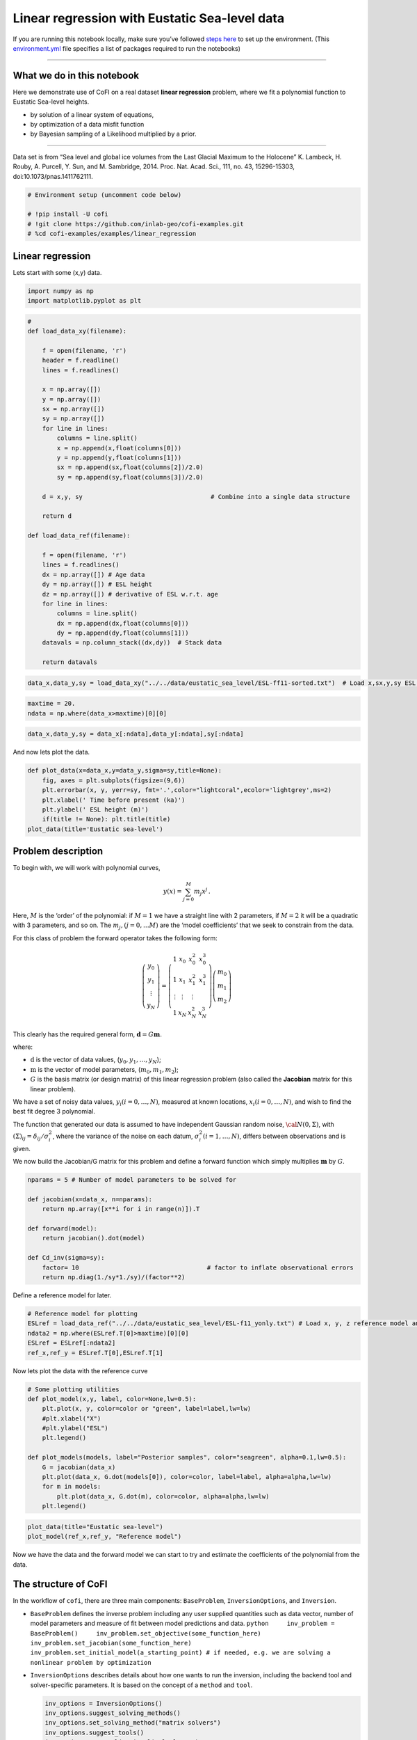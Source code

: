 
.. DO NOT EDIT.
.. THIS FILE WAS AUTOMATICALLY GENERATED BY SPHINX-GALLERY.
.. TO MAKE CHANGES, EDIT THE SOURCE PYTHON FILE:
.. "examples/generated/scripts_field_data/linear_regression_sealevel.py"
.. LINE NUMBERS ARE GIVEN BELOW.

.. only:: html

    .. note::
        :class: sphx-glr-download-link-note

        :ref:`Go to the end <sphx_glr_download_examples_generated_scripts_field_data_linear_regression_sealevel.py>`
        to download the full example code

.. rst-class:: sphx-glr-example-title

.. _sphx_glr_examples_generated_scripts_field_data_linear_regression_sealevel.py:


Linear regression with Eustatic Sea-level data
==============================================

.. GENERATED FROM PYTHON SOURCE LINES 9-14

|Open In Colab|

.. |Open In Colab| image:: https://img.shields.io/badge/open%20in-Colab-b5e2fa?logo=googlecolab&style=flat-square&color=ffd670
   :target: https://colab.research.google.com/github/inlab-geo/cofi-examples/blob/main/examples/linear_regression/linear_regression_sealevel.ipynb


.. GENERATED FROM PYTHON SOURCE LINES 17-24

If you are running this notebook locally, make sure you’ve followed
`steps
here <https://github.com/inlab-geo/cofi-examples#run-the-examples-with-cofi-locally>`__
to set up the environment. (This
`environment.yml <https://github.com/inlab-geo/cofi-examples/blob/main/envs/environment.yml>`__
file specifies a list of packages required to run the notebooks)


.. GENERATED FROM PYTHON SOURCE LINES 27-47

--------------

What we do in this notebook
---------------------------

Here we demonstrate use of CoFI on a real dataset **linear regression**
problem, where we fit a polynomial function to Eustatic Sea-level
heights.

-  by solution of a linear system of equations,
-  by optimization of a data misfit function
-  by Bayesian sampling of a Likelihood multiplied by a prior.

--------------

Data set is from “Sea level and global ice volumes from the Last Glacial
Maximum to the Holocene” K. Lambeck, H. Rouby, A. Purcell, Y. Sun, and
M. Sambridge, 2014. Proc. Nat. Acad. Sci., 111, no. 43, 15296-15303,
doi:10.1073/pnas.1411762111.


.. GENERATED FROM PYTHON SOURCE LINES 47-54

.. code-block:: Python


    # Environment setup (uncomment code below)

    # !pip install -U cofi
    # !git clone https://github.com/inlab-geo/cofi-examples.git
    # %cd cofi-examples/examples/linear_regression








.. GENERATED FROM PYTHON SOURCE LINES 59-64

Linear regression
-----------------

Lets start with some (x,y) data.


.. GENERATED FROM PYTHON SOURCE LINES 64-68

.. code-block:: Python


    import numpy as np
    import matplotlib.pyplot as plt








.. GENERATED FROM PYTHON SOURCE LINES 70-108

.. code-block:: Python


    #
    def load_data_xy(filename):

        f = open(filename, 'r')
        header = f.readline()
        lines = f.readlines()

        x = np.array([])
        y = np.array([])
        sx = np.array([])
        sy = np.array([])
        for line in lines:
            columns = line.split()
            x = np.append(x,float(columns[0]))
            y = np.append(y,float(columns[1]))
            sx = np.append(sx,float(columns[2])/2.0)
            sy = np.append(sy,float(columns[3])/2.0)

        d = x,y, sy                                   # Combine into a single data structure

        return d

    def load_data_ref(filename):

        f = open(filename, 'r')
        lines = f.readlines()
        dx = np.array([]) # Age data
        dy = np.array([]) # ESL height
        dz = np.array([]) # derivative of ESL w.r.t. age
        for line in lines:
            columns = line.split()
            dx = np.append(dx,float(columns[0]))
            dy = np.append(dy,float(columns[1]))
        datavals = np.column_stack((dx,dy))  # Stack data

        return datavals








.. GENERATED FROM PYTHON SOURCE LINES 110-113

.. code-block:: Python


    data_x,data_y,sy = load_data_xy("../../data/eustatic_sea_level/ESL-ff11-sorted.txt")  # Load x,sx,y,sy ESL data (x=time, Y=ESL)








.. GENERATED FROM PYTHON SOURCE LINES 115-119

.. code-block:: Python


    maxtime = 20.
    ndata = np.where(data_x>maxtime)[0][0]








.. GENERATED FROM PYTHON SOURCE LINES 121-124

.. code-block:: Python


    data_x,data_y,sy = data_x[:ndata],data_y[:ndata],sy[:ndata]








.. GENERATED FROM PYTHON SOURCE LINES 129-131

And now lets plot the data.


.. GENERATED FROM PYTHON SOURCE LINES 131-140

.. code-block:: Python


    def plot_data(x=data_x,y=data_y,sigma=sy,title=None):
        fig, axes = plt.subplots(figsize=(9,6))
        plt.errorbar(x, y, yerr=sy, fmt='.',color="lightcoral",ecolor='lightgrey',ms=2)
        plt.xlabel(' Time before present (ka)')
        plt.ylabel(' ESL height (m)')
        if(title != None): plt.title(title)
    plot_data(title='Eustatic sea-level')




.. image-sg:: /examples/generated/scripts_field_data/images/sphx_glr_linear_regression_sealevel_001.png
   :alt: Eustatic sea-level
   :srcset: /examples/generated/scripts_field_data/images/sphx_glr_linear_regression_sealevel_001.png
   :class: sphx-glr-single-img





.. GENERATED FROM PYTHON SOURCE LINES 145-184

Problem description
-------------------

To begin with, we will work with polynomial curves,

.. math:: y(x) = \sum_{j=0}^M m_j x^j\,.

Here, :math:`M` is the ‘order’ of the polynomial: if :math:`M=1` we have
a straight line with 2 parameters, if :math:`M=2` it will be a quadratic
with 3 parameters, and so on. The :math:`m_j, (j=0,\dots M)` are the
‘model coefficients’ that we seek to constrain from the data.

For this class of problem the forward operator takes the following form:

.. math::  \left(\begin{array}{c}y_0\\y_1\\\vdots\\y_N\end{array}\right) = \left(\begin{array}{ccc}1&x_0&x_0^2&x_0^3\\1&x_1&x_1^2&x_1^3\\\vdots&\vdots&\vdots\\1&x_N&x_N^2&x_N^3\end{array}\right)\left(\begin{array}{c}m_0\\m_1\\m_2\end{array}\right)

This clearly has the required general form,
:math:`\mathbf{d} =G{\mathbf m}`.

where:

-  :math:`\textbf{d}` is the vector of data values,
   (:math:`y_0,y_1,\dots,y_N`);
-  :math:`\textbf{m}` is the vector of model parameters,
   (:math:`m_0,m_1,m_2`);
-  :math:`G` is the basis matrix (or design matrix) of this linear
   regression problem (also called the **Jacobian** matrix for this
   linear problem).

We have a set of noisy data values, :math:`y_i (i=0,\dots,N)`, measured
at known locations, :math:`x_i (i=0,\dots,N)`, and wish to find the best
fit degree 3 polynomial.

The function that generated our data is assumed to have independent
Gaussian random noise, :math:`{\cal N}(0,\Sigma)`, with
:math:`(\Sigma)_{ij} = \delta_{ij}/\sigma_i^2`, where the variance of
the noise on each datum, :math:`\sigma_i^2 (i=1,\dots,N)`, differs
between observations and is given.


.. GENERATED FROM PYTHON SOURCE LINES 187-190

We now build the Jacobian/G matrix for this problem and define a forward
function which simply multiplies :math:`\mathbf m` by :math:`G`.


.. GENERATED FROM PYTHON SOURCE LINES 190-203

.. code-block:: Python


    nparams = 5 # Number of model parameters to be solved for

    def jacobian(x=data_x, n=nparams):
        return np.array([x**i for i in range(n)]).T

    def forward(model):
        return jacobian().dot(model)

    def Cd_inv(sigma=sy):
        factor= 10                                   # factor to inflate observational errors
        return np.diag(1./sy*1./sy)/(factor**2)








.. GENERATED FROM PYTHON SOURCE LINES 208-210

Define a reference model for later.


.. GENERATED FROM PYTHON SOURCE LINES 210-217

.. code-block:: Python


    # Reference model for plotting
    ESLref = load_data_ref("../../data/eustatic_sea_level/ESL-f11_yonly.txt") # Load x, y, z reference model and estimated derivative (x=time, Y=ESL, z=dESL/dt) 
    ndata2 = np.where(ESLref.T[0]>maxtime)[0][0]
    ESLref = ESLref[:ndata2]
    ref_x,ref_y = ESLref.T[0],ESLref.T[1]








.. GENERATED FROM PYTHON SOURCE LINES 222-224

Now lets plot the data with the reference curve


.. GENERATED FROM PYTHON SOURCE LINES 224-239

.. code-block:: Python


    # Some plotting utilities
    def plot_model(x,y, label, color=None,lw=0.5):
        plt.plot(x, y, color=color or "green", label=label,lw=lw)
        #plt.xlabel("X")
        #plt.ylabel("ESL")
        plt.legend()

    def plot_models(models, label="Posterior samples", color="seagreen", alpha=0.1,lw=0.5):
        G = jacobian(data_x)
        plt.plot(data_x, G.dot(models[0]), color=color, label=label, alpha=alpha,lw=lw)
        for m in models:
            plt.plot(data_x, G.dot(m), color=color, alpha=alpha,lw=lw)
        plt.legend()








.. GENERATED FROM PYTHON SOURCE LINES 241-245

.. code-block:: Python


    plot_data(title="Eustatic sea-level")
    plot_model(ref_x,ref_y, "Reference model")




.. image-sg:: /examples/generated/scripts_field_data/images/sphx_glr_linear_regression_sealevel_002.png
   :alt: Eustatic sea-level
   :srcset: /examples/generated/scripts_field_data/images/sphx_glr_linear_regression_sealevel_002.png
   :class: sphx-glr-single-img





.. GENERATED FROM PYTHON SOURCE LINES 250-253

Now we have the data and the forward model we can start to try and
estimate the coefficients of the polynomial from the data.


.. GENERATED FROM PYTHON SOURCE LINES 256-297

The structure of CoFI 
----------------------

In the workflow of ``cofi``, there are three main components:
``BaseProblem``, ``InversionOptions``, and ``Inversion``.

-  ``BaseProblem`` defines the inverse problem including any user
   supplied quantities such as data vector, number of model parameters
   and measure of fit between model predictions and data.
   ``python     inv_problem = BaseProblem()     inv_problem.set_objective(some_function_here)     inv_problem.set_jacobian(some_function_here)     inv_problem.set_initial_model(a_starting_point) # if needed, e.g. we are solving a nonlinear problem by optimization``

    

-  ``InversionOptions`` describes details about how one wants to run the
   inversion, including the backend tool and solver-specific parameters.
   It is based on the concept of a ``method`` and ``tool``.

   .. code:: python

      inv_options = InversionOptions()
      inv_options.suggest_solving_methods()
      inv_options.set_solving_method("matrix solvers")
      inv_options.suggest_tools()
      inv_options.set_tool("scipy.linalg.lstsq")
      inv_options.summary()

    

-  ``Inversion`` can be seen as an inversion engine that takes in the
   above two as information, and will produce an ``InversionResult``
   upon running.

   .. code:: python

      inv = Inversion(inv_problem, inv_options)
      result = inv.run()

Internally CoFI decides the nature of the problem from the quantities
set by the user and performs internal checks to ensure it has all that
it needs to solve a problem.


.. GENERATED FROM PYTHON SOURCE LINES 300-303

1. Linear system solver
-----------------------


.. GENERATED FROM PYTHON SOURCE LINES 303-306

.. code-block:: Python


    from cofi import BaseProblem, InversionOptions, Inversion








.. GENERATED FROM PYTHON SOURCE LINES 311-314

Step 1. Define CoFI ``BaseProblem``
~~~~~~~~~~~~~~~~~~~~~~~~~~~~~~~~~~~


.. GENERATED FROM PYTHON SOURCE LINES 314-320

.. code-block:: Python


    inv_problem = BaseProblem()
    inv_problem.set_data(data_y)
    inv_problem.set_jacobian(jacobian())
    inv_problem.set_data_covariance_inv(Cd_inv())








.. GENERATED FROM PYTHON SOURCE LINES 325-328

Step 2. Define CoFI ``InversionOptions``
~~~~~~~~~~~~~~~~~~~~~~~~~~~~~~~~~~~~~~~~


.. GENERATED FROM PYTHON SOURCE LINES 328-331

.. code-block:: Python


    inv_options = InversionOptions()








.. GENERATED FROM PYTHON SOURCE LINES 336-339

Using the information supplied, we can ask CoFI to suggest some solving
methods.


.. GENERATED FROM PYTHON SOURCE LINES 339-342

.. code-block:: Python


    inv_options.suggest_solving_methods()





.. rst-class:: sphx-glr-script-out

 .. code-block:: none

    The following solving methods are supported:
    {'sampling', 'optimization', 'matrix solvers'}

    Use `suggest_tools()` to see a full list of backend tools for each method




.. GENERATED FROM PYTHON SOURCE LINES 347-349

We can ask CoFI to suggest some specific software tools as well.


.. GENERATED FROM PYTHON SOURCE LINES 349-352

.. code-block:: Python


    inv_options.suggest_tools()





.. rst-class:: sphx-glr-script-out

 .. code-block:: none

    Here's a complete list of inversion tools supported by CoFI (grouped by methods):
    {
        "optimization": [
            "scipy.optimize.minimize",
            "scipy.optimize.least_squares",
            "torch.optim",
            "cofi.border_collie_optimization"
        ],
        "matrix solvers": [
            "scipy.linalg.lstsq",
            "cofi.simple_newton"
        ],
        "sampling": [
            "emcee",
            "bayesbay",
            "neighpy"
        ]
    }




.. GENERATED FROM PYTHON SOURCE LINES 354-358

.. code-block:: Python


    inv_options.set_solving_method("matrix solvers") # lets decide to use a matrix solver.
    inv_options.summary()





.. rst-class:: sphx-glr-script-out

 .. code-block:: none

    =============================
    Summary for inversion options
    =============================
    Solving method: matrix solvers
    Use `suggest_solving_methods()` to check available solving methods.
    -----------------------------
    Backend tool: `<class 'cofi.tools._scipy_lstsq.ScipyLstSq'> (by default)` - SciPy's wrapper function over LAPACK's linear least-squares solver, using 'gelsd', 'gelsy' (default), or 'gelss' as backend driver
    References: ['https://docs.scipy.org/doc/scipy/reference/generated/scipy.linalg.lstsq.html', 'https://www.netlib.org/lapack/lug/node27.html']
    Use `suggest_tools()` to check available backend tools.
    -----------------------------
    Solver-specific parameters: None set
    Use `suggest_solver_params()` to check required/optional solver-specific parameters.




.. GENERATED FROM PYTHON SOURCE LINES 360-364

.. code-block:: Python


    # below is optional, as this has already been the default tool under "linear least square"
    inv_options.set_tool("scipy.linalg.lstsq")








.. GENERATED FROM PYTHON SOURCE LINES 369-387

Step 3. Define CoFI ``Inversion`` and run
~~~~~~~~~~~~~~~~~~~~~~~~~~~~~~~~~~~~~~~~~

Our choices so far have defined a linear parameter estimation problem
(without any regularization) to be solved within a least squares
framework. In this case the selection of a ``matrix solvers`` method
will mean we are calculating the standard least squares solution

.. math::


   m = (G^T C_d^{-1} G)^{-1} G^T C_d^{-1} d

and our choice of backend tool ``scipy.linalg.lstsq``, means that we
will employ scipy’s ``linalg`` package to perform the numerics.

Lets run CoFI.


.. GENERATED FROM PYTHON SOURCE LINES 387-391

.. code-block:: Python


    inv = Inversion(inv_problem, inv_options)
    inv_result = inv.run()








.. GENERATED FROM PYTHON SOURCE LINES 393-397

.. code-block:: Python


    print(f"The inversion result from `scipy.linalg.lstsq`: {inv_result.model}\n")
    inv_result.summary()





.. rst-class:: sphx-glr-script-out

 .. code-block:: none

    The inversion result from `scipy.linalg.lstsq`: [ 1.44051039 -3.11381469  1.412872   -0.20910136  0.00653572]

    ============================
    Summary for inversion result
    ============================
    SUCCESS
    ----------------------------
    model: [ 1.44051039 -3.11381469  1.412872   -0.20910136  0.00653572]
    sum_of_squared_residuals: []
    effective_rank: 5
    singular_values: [1.72339368e+09 1.35569994e+06 3.54123758e+03 1.10384400e+02
     7.16903392e+00]
    model_covariance: [[ 6.70145209e-02 -6.28173834e-02  1.67266578e-02 -1.60867740e-03
       4.77025592e-05]
     [-6.28173834e-02  7.43365995e-02 -2.23488563e-02  2.32179303e-03
      -7.20214235e-05]
     [ 1.67266578e-02 -2.23488563e-02  7.38371078e-03 -8.20763652e-04
       2.65025504e-05]
     [-1.60867740e-03  2.32179303e-03 -8.20763652e-04  9.62437921e-05
      -3.21300646e-06]
     [ 4.77025592e-05 -7.20214235e-05  2.65025504e-05 -3.21300646e-06
       1.10114955e-07]]




.. GENERATED FROM PYTHON SOURCE LINES 402-404

Lets plot the solution.


.. GENERATED FROM PYTHON SOURCE LINES 404-409

.. code-block:: Python


    plot_data(title="Eustatic sea-level")
    plot_model(data_x,jacobian(data_x).dot(inv_result.model), "linear system solver", color="seagreen")
    plot_model(ref_x,ref_y, "Reference model", color="darkorange")




.. image-sg:: /examples/generated/scripts_field_data/images/sphx_glr_linear_regression_sealevel_003.png
   :alt: Eustatic sea-level
   :srcset: /examples/generated/scripts_field_data/images/sphx_glr_linear_regression_sealevel_003.png
   :class: sphx-glr-single-img





.. GENERATED FROM PYTHON SOURCE LINES 414-439

2. Optimizer
------------

The same overdetermined linear problem,
:math:`\textbf{d} = G\textbf{m}`, with Gaussian data noise can also be
solved by minimising the squares of the residual of the linear
equations, e.g. :math:`\textbf{r}^T \textbf{C}_d^{-1}\textbf{r}` where
:math:`\textbf{r}=\textbf{d}-G\textbf{m}`. The above matrix solver
solution gives us the best data fitting model, but a direct optimisation
approach could also be used, say when the number of unknowns is large
and we do not wish, or are unable to provide the Jacobian function.

So we use a plain optimizer ``scipy.optimize.minimize`` to demonstrate
this ability.

.. raw:: html

   <!-- For this backend solver to run successfully, some additional information should be provided, otherwise
   you'll see an error to notify what additional information is required by the solver.

   There are several ways to provide the information needed to solve an inverse problem with 
   CoFI. In the example below we provide functions to calculate the data and the optional 
   regularisation. CoFI then generates the objective function for us based on the information 
   provided. The alternative to this would be to directly provide objective function to CoFI. -->


.. GENERATED FROM PYTHON SOURCE LINES 439-462

.. code-block:: Python


    ######## CoFI BaseProblem - provide additional information
    inv_problem.set_initial_model(np.ones(nparams))
    #inv_problem.set_initial_model(inv_result.model)
    inv_problem.set_forward(forward)
    inv_problem.set_data_misfit("squared error")

    # inv_problem.set_objective(your_own_misfit_function)    # (optionally) if you'd like to define your own misfit
    # inv_problem.set_gradient(your_own_gradient_of_misfit_function)    # (optionally) if you'd like to define your own misfit gradient

    ######## CoFI InversionOptions - set a different tool
    inv_options_2 = InversionOptions()
    inv_options_2.set_tool("scipy.optimize.minimize")
    inv_options_2.set_params(method="Nelder-Mead")

    ######## CoFI Inversion - run it
    inv_2 = Inversion(inv_problem, inv_options_2)
    inv_result_2 = inv_2.run()

    ######## CoFI InversionResult - check result
    print(f"The inversion result from `scipy.optimize.minimize`: {inv_result_2.model}\n")
    inv_result_2.summary()





.. rst-class:: sphx-glr-script-out

 .. code-block:: none

    The inversion result from `scipy.optimize.minimize`: [-0.81319113 -0.46081553  0.61740809 -0.12663625  0.00398136]

    ============================
    Summary for inversion result
    ============================
    SUCCESS
    ----------------------------
    fun: 310.0689929995378
    nit: 560
    nfev: 916
    status: 0
    message: Optimization terminated successfully.
    final_simplex: (array([[-0.81319113, -0.46081553,  0.61740809, -0.12663625,  0.00398136],
           [-0.81328903, -0.46081801,  0.61741429, -0.1266371 ,  0.0039814 ],
           [-0.81317886, -0.46081571,  0.61738786, -0.12663294,  0.00398125],
           [-0.81315239, -0.46081502,  0.61739705, -0.12663469,  0.0039813 ],
           [-0.81320724, -0.46081746,  0.61741117, -0.12663795,  0.00398147],
           [-0.81318091, -0.4608153 ,  0.61740441, -0.12663565,  0.00398136]]), array([310.068993  , 310.06899312, 310.0689937 , 310.06899379,
           310.06899388, 310.06899454]))
    model: [-0.81319113 -0.46081553  0.61740809 -0.12663625  0.00398136]




.. GENERATED FROM PYTHON SOURCE LINES 464-469

.. code-block:: Python


    plot_data()
    plot_model(data_x,jacobian(data_x).dot(inv_result_2.model), "optimization solution", color="cornflowerblue")
    plot_model(ref_x,ref_y, "Reference model", color="darkorange")




.. image-sg:: /examples/generated/scripts_field_data/images/sphx_glr_linear_regression_sealevel_004.png
   :alt: linear regression sealevel
   :srcset: /examples/generated/scripts_field_data/images/sphx_glr_linear_regression_sealevel_004.png
   :class: sphx-glr-single-img





.. GENERATED FROM PYTHON SOURCE LINES 474-477

The optimization fails to convergence for this problem (with default
settings).


.. GENERATED FROM PYTHON SOURCE LINES 480-482

--------------


.. GENERATED FROM PYTHON SOURCE LINES 485-509

Challenge - Change the polynomial degree
~~~~~~~~~~~~~~~~~~~~~~~~~~~~~~~~~~~~~~~~

Try and replace the 3rd order polynomial with a 2nd order polynomial
(i.e. :math:`M=2`) by adding the required commands below. What does the
plot looks like?

Start from code below:

::

   inv_problem = BaseProblem()
   inv_problem.set_data(data_y)
   inv_problem.set_jacobian(jacobian(n=<CHANGE ME>))
   inv_problem.set_data_covariance_inv(Cd_inv())
   inv_options.set_solving_method("matrix solvers") # lets decide to use a matrix solver.
   inv = Inversion(inv_problem, inv_options)
   inv_result = inv.run()

   print("Inferred curve with n = <CHANGE ME> ")
   plot_data()
   plot_model(data_x,jacobian(x,n=<CHANGE ME>).dot(inv_result.model), "optimization solution", color="cornflowerblue")
   plot_model(ref_x,ref_y, "Reference model", color="darkorange")


.. GENERATED FROM PYTHON SOURCE LINES 509-514

.. code-block:: Python


    # Copy the template above, Replace <CHANGE ME> with your answer










.. GENERATED FROM PYTHON SOURCE LINES 516-532

.. code-block:: Python


    #@title Solution

    inv_problem = BaseProblem()
    inv_problem.set_data(data_y)
    inv_problem.set_jacobian(jacobian(n=3))
    inv_problem.set_data_covariance_inv(Cd_inv())
    inv_options.set_solving_method("matrix solvers") # lets decide to use a matrix solver.
    inv = Inversion(inv_problem, inv_options)
    inv_result = inv.run()

    print("Inferred curve with n = 3 ")
    plot_data()
    plot_model(data_x,jacobian(data_x,n=3).dot(inv_result.model), "optimization solution", color="cornflowerblue")
    plot_model(ref_x,ref_y, "Reference model", color="darkorange")




.. image-sg:: /examples/generated/scripts_field_data/images/sphx_glr_linear_regression_sealevel_005.png
   :alt: linear regression sealevel
   :srcset: /examples/generated/scripts_field_data/images/sphx_glr_linear_regression_sealevel_005.png
   :class: sphx-glr-single-img


.. rst-class:: sphx-glr-script-out

 .. code-block:: none

    Inferred curve with n = 3 




.. GENERATED FROM PYTHON SOURCE LINES 537-540

Changing to a second order polynomial does converge but gives a poor
fit.


.. GENERATED FROM PYTHON SOURCE LINES 543-545

--------------


.. GENERATED FROM PYTHON SOURCE LINES 548-551

3. Bayesian sampling
--------------------


.. GENERATED FROM PYTHON SOURCE LINES 554-577

Likelihood
~~~~~~~~~~

Since data errors follow a Gaussian in this example, we can define a
Likelihood function, :math:`p({\mathbf d}_{obs}| {\mathbf m})`.

.. math::


   p({\mathbf d}_{obs} | {\mathbf m}) \propto \exp \left\{- \frac{1}{2} ({\mathbf d}_{obs}-{\mathbf d}_{pred}({\mathbf m}))^T C_D^{-1} ({\mathbf d}_{obs}-{\mathbf d}_{pred}({\mathbf m})) \right\}

where :math:`{\mathbf d}_{obs}` represents the observed y values and
:math:`{\mathbf d}_{pred}({\mathbf m})` are those predicted by the
polynomial model :math:`({\mathbf m})`. The Likelihood is defined as the
probability of observing the data actually observed, given a model. In
practice we usually only need to evaluate the log of the Likelihood,
:math:`\log p({\mathbf d}_{obs} | {\mathbf m})`. To do so, we require
the inverse data covariance matrix describing the statistics of the
noise in the data, :math:`C_D^{-1}` . For this problem the data errors
are independent with identical standard deviation in noise for each
datum. Hence :math:`C_D^{-1} = \frac{1}{\sigma^2}I` where
:math:`\sigma=1`.


.. GENERATED FROM PYTHON SOURCE LINES 580-583

Here we artificially increase the observational errors on the data so
that the spread of the posterior samples are visible.


.. GENERATED FROM PYTHON SOURCE LINES 583-591

.. code-block:: Python


    Cdinv = Cd_inv()                 # inverse data covariance matrix

    def log_likelihood(model):
        y_synthetics = forward(model)
        residual = data_y - y_synthetics
        return -0.5 * residual @ (Cdinv @ residual).T








.. GENERATED FROM PYTHON SOURCE LINES 596-599

Note that the user could specify **any appropriate Likelihood function**
of their choosing here.


.. GENERATED FROM PYTHON SOURCE LINES 602-626

Prior
~~~~~

Bayesian sampling requires a prior probability density function. A
common problem with polynomial coefficients as model parameters is that
it is not at all obvious what a prior should be. Here we choose a
uniform prior with specified bounds

.. math::


   \begin{align}
   p({\mathbf m}) &= \frac{1}{V},\quad  l_i \le m_i \le u_i, \quad (i=1,\dots,M)\\
   \\
            &= 0, \quad {\rm otherwise},
   \end{align}

where :math:`l_i` and :math:`u_i` are lower and upper bounds on the
:math:`i`\ th model coefficient.

Here use the uniform distribution with
:math:`{\mathbf l}^T = (-10.,-10.,-10.,-10.)`, and
:math:`{\mathbf u}^T = (10.,10.,10.,10.)`.


.. GENERATED FROM PYTHON SOURCE LINES 626-635

.. code-block:: Python


    m_lower_bound = np.ones(nparams) * (-10.)             # lower bound for uniform prior
    m_upper_bound = np.ones(nparams) * 10                 # upper bound for uniform prior

    def log_prior(model):    # uniform distribution
        for i in range(len(m_lower_bound)):
            if model[i] < m_lower_bound[i] or model[i] > m_upper_bound[i]: return -np.inf
        return 0.0 # model lies within bounds -> return log(1)








.. GENERATED FROM PYTHON SOURCE LINES 640-643

Note that the user could specify **any appropriate Prior PDF** of their
choosing here.


.. GENERATED FROM PYTHON SOURCE LINES 646-667

Bayesian sampling
~~~~~~~~~~~~~~~~~

In this aproach we sample a probability distribution rather than find a
single best fit solution. Bayes’ theorem tells us the the posterior
distribution is proportional to the Likelihood and the prior.

.. math:: p(\mathbf{m}|\mathbf{d}) = K p(\mathbf{d}|\mathbf{m})p(\mathbf{m})

where :math:`K` is some constant. Under the assumptions specified
:math:`p(\mathbf{m}|\mathbf{d})` gives a probability density of models
that are supported by the data. We seek to draw random samples from
:math:`p(\mathbf{m}|\mathbf{d})` over model space and then to make
inferences from the resulting ensemble of model parameters.

In this example we make use of *The Affine Invariant Markov chain Monte
Carlo (MCMC) Ensemble sampler* `Goodman and Weare
2010 <https://msp.org/camcos/2010/5-1/p04.xhtml>`__ to sample the
posterior distribution of the model. (See more details about
`emcee <https://emcee.readthedocs.io/en/stable/>`__).


.. GENERATED FROM PYTHON SOURCE LINES 670-677

Starting points for random walkers
~~~~~~~~~~~~~~~~~~~~~~~~~~~~~~~~~~

Now we define some hyperparameters (e.g. the number of walkers and
steps), and initialise the starting positions of walkers. We start all
walkers in a small ball about a chosen point :math:`(0, 0, 0, 0)`.


.. GENERATED FROM PYTHON SOURCE LINES 677-683

.. code-block:: Python


    nwalkers = 32
    ndim = nparams
    nsteps = 10000
    walkers_start = np.zeros(nparams) + 1e-4 * np.random.randn(nwalkers, ndim)








.. GENERATED FROM PYTHON SOURCE LINES 688-691

Add the information and run with CoFI
~~~~~~~~~~~~~~~~~~~~~~~~~~~~~~~~~~~~~


.. GENERATED FROM PYTHON SOURCE LINES 691-710

.. code-block:: Python


    ######## CoFI BaseProblem - provide additional information
    inv_problem.set_log_prior(log_prior)
    inv_problem.set_log_likelihood(log_likelihood)
    inv_problem.set_model_shape(ndim)

    ######## CoFI InversionOptions - get a different tool
    inv_options_3 = InversionOptions()
    inv_options_3.set_tool("emcee")      # Here we use to Affine Invariant McMC sampler from Goodman and Weare (2010).
    inv_options_3.set_params(nwalkers=nwalkers, nsteps=nsteps, progress=True, initial_state=walkers_start)

    ######## CoFI Inversion - run it
    inv_3 = Inversion(inv_problem, inv_options_3)
    inv_result_3 = inv_3.run()

    ######## CoFI InversionResult - check result
    print(f"The inversion result from `emcee`:")
    inv_result_3.summary()





.. rst-class:: sphx-glr-script-out

 .. code-block:: none

      0%|          | 0/10000 [00:00<?, ?it/s]      0%|          | 35/10000 [00:00<00:28, 345.77it/s]      1%|          | 70/10000 [00:00<00:29, 339.83it/s]      1%|          | 105/10000 [00:00<00:28, 342.51it/s]      1%|▏         | 140/10000 [00:00<00:29, 336.32it/s]      2%|▏         | 176/10000 [00:00<00:28, 341.59it/s]      2%|▏         | 212/10000 [00:00<00:28, 344.88it/s]      2%|▏         | 248/10000 [00:00<00:28, 347.03it/s]      3%|▎         | 283/10000 [00:00<00:43, 223.75it/s]      3%|▎         | 311/10000 [00:01<00:44, 216.38it/s]      3%|▎         | 343/10000 [00:01<00:40, 237.82it/s]      4%|▍         | 377/10000 [00:01<00:36, 262.16it/s]      4%|▍         | 412/10000 [00:01<00:33, 284.63it/s]      4%|▍         | 443/10000 [00:01<00:35, 267.03it/s]      5%|▍         | 478/10000 [00:01<00:33, 288.31it/s]      5%|▌         | 514/10000 [00:01<00:31, 304.84it/s]      6%|▌         | 550/10000 [00:01<00:29, 317.66it/s]      6%|▌         | 586/10000 [00:01<00:28, 327.36it/s]      6%|▌         | 621/10000 [00:02<00:28, 333.27it/s]      7%|▋         | 656/10000 [00:02<00:27, 338.09it/s]      7%|▋         | 692/10000 [00:02<00:27, 342.10it/s]      7%|▋         | 728/10000 [00:02<00:26, 345.27it/s]      8%|▊         | 763/10000 [00:02<00:26, 345.24it/s]      8%|▊         | 799/10000 [00:02<00:26, 347.20it/s]      8%|▊         | 834/10000 [00:02<00:30, 301.92it/s]      9%|▊         | 869/10000 [00:02<00:29, 312.60it/s]      9%|▉         | 905/10000 [00:02<00:28, 323.61it/s]      9%|▉         | 941/10000 [00:03<00:27, 331.49it/s]     10%|▉         | 975/10000 [00:03<00:27, 329.89it/s]     10%|█         | 1011/10000 [00:03<00:26, 336.16it/s]     10%|█         | 1047/10000 [00:03<00:26, 340.71it/s]     11%|█         | 1082/10000 [00:03<00:26, 335.92it/s]     11%|█         | 1117/10000 [00:03<00:26, 339.93it/s]     12%|█▏        | 1153/10000 [00:03<00:25, 343.70it/s]     12%|█▏        | 1188/10000 [00:03<00:25, 340.19it/s]     12%|█▏        | 1223/10000 [00:03<00:25, 342.94it/s]     13%|█▎        | 1259/10000 [00:03<00:25, 345.68it/s]     13%|█▎        | 1294/10000 [00:04<00:25, 346.93it/s]     13%|█▎        | 1330/10000 [00:04<00:24, 348.38it/s]     14%|█▎        | 1366/10000 [00:04<00:24, 349.67it/s]     14%|█▍        | 1402/10000 [00:04<00:24, 350.66it/s]     14%|█▍        | 1438/10000 [00:04<00:24, 350.83it/s]     15%|█▍        | 1474/10000 [00:04<00:24, 350.54it/s]     15%|█▌        | 1510/10000 [00:04<00:24, 349.53it/s]     15%|█▌        | 1546/10000 [00:04<00:24, 350.35it/s]     16%|█▌        | 1582/10000 [00:04<00:23, 350.85it/s]     16%|█▌        | 1618/10000 [00:05<00:23, 351.34it/s]     17%|█▋        | 1654/10000 [00:05<00:23, 351.19it/s]     17%|█▋        | 1690/10000 [00:05<00:23, 350.98it/s]     17%|█▋        | 1726/10000 [00:05<00:23, 351.03it/s]     18%|█▊        | 1762/10000 [00:05<00:23, 351.10it/s]     18%|█▊        | 1798/10000 [00:05<00:23, 351.32it/s]     18%|█▊        | 1834/10000 [00:05<00:23, 351.83it/s]     19%|█▊        | 1870/10000 [00:05<00:23, 351.53it/s]     19%|█▉        | 1906/10000 [00:05<00:23, 351.42it/s]     19%|█▉        | 1942/10000 [00:05<00:22, 351.62it/s]     20%|█▉        | 1978/10000 [00:06<00:22, 352.04it/s]     20%|██        | 2014/10000 [00:06<00:22, 351.95it/s]     20%|██        | 2050/10000 [00:06<00:22, 351.64it/s]     21%|██        | 2086/10000 [00:06<00:22, 352.10it/s]     21%|██        | 2122/10000 [00:06<00:22, 351.93it/s]     22%|██▏       | 2158/10000 [00:06<00:22, 351.98it/s]     22%|██▏       | 2194/10000 [00:06<00:22, 352.17it/s]     22%|██▏       | 2230/10000 [00:06<00:22, 352.32it/s]     23%|██▎       | 2266/10000 [00:06<00:21, 352.42it/s]     23%|██▎       | 2302/10000 [00:06<00:21, 352.69it/s]     23%|██▎       | 2338/10000 [00:07<00:21, 352.36it/s]     24%|██▎       | 2374/10000 [00:07<00:21, 349.66it/s]     24%|██▍       | 2410/10000 [00:07<00:21, 350.47it/s]     24%|██▍       | 2446/10000 [00:07<00:21, 351.24it/s]     25%|██▍       | 2482/10000 [00:07<00:21, 351.38it/s]     25%|██▌       | 2518/10000 [00:07<00:21, 350.87it/s]     26%|██▌       | 2554/10000 [00:07<00:21, 350.43it/s]     26%|██▌       | 2590/10000 [00:07<00:21, 350.74it/s]     26%|██▋       | 2626/10000 [00:07<00:21, 350.17it/s]     27%|██▋       | 2662/10000 [00:07<00:20, 349.89it/s]     27%|██▋       | 2697/10000 [00:08<00:20, 349.82it/s]     27%|██▋       | 2732/10000 [00:08<00:20, 348.58it/s]     28%|██▊       | 2767/10000 [00:08<00:20, 347.67it/s]     28%|██▊       | 2802/10000 [00:08<00:20, 347.33it/s]     28%|██▊       | 2837/10000 [00:08<00:20, 346.42it/s]     29%|██▊       | 2872/10000 [00:08<00:20, 345.19it/s]     29%|██▉       | 2908/10000 [00:08<00:20, 346.94it/s]     29%|██▉       | 2943/10000 [00:08<00:20, 345.86it/s]     30%|██▉       | 2978/10000 [00:08<00:20, 344.30it/s]     30%|███       | 3013/10000 [00:08<00:20, 344.13it/s]     30%|███       | 3048/10000 [00:09<00:20, 344.98it/s]     31%|███       | 3083/10000 [00:09<00:19, 346.32it/s]     31%|███       | 3118/10000 [00:09<00:19, 346.08it/s]     32%|███▏      | 3153/10000 [00:09<00:20, 338.33it/s]     32%|███▏      | 3188/10000 [00:09<00:20, 340.43it/s]     32%|███▏      | 3223/10000 [00:09<00:19, 342.36it/s]     33%|███▎      | 3258/10000 [00:09<00:19, 344.33it/s]     33%|███▎      | 3294/10000 [00:09<00:19, 346.31it/s]     33%|███▎      | 3329/10000 [00:09<00:19, 347.10it/s]     34%|███▎      | 3364/10000 [00:10<00:19, 346.71it/s]     34%|███▍      | 3399/10000 [00:10<00:19, 345.95it/s]     34%|███▍      | 3434/10000 [00:10<00:19, 336.44it/s]     35%|███▍      | 3469/10000 [00:10<00:19, 339.57it/s]     35%|███▌      | 3504/10000 [00:10<00:18, 342.31it/s]     35%|███▌      | 3539/10000 [00:10<00:18, 342.74it/s]     36%|███▌      | 3574/10000 [00:10<00:18, 343.54it/s]     36%|███▌      | 3609/10000 [00:10<00:18, 345.36it/s]     36%|███▋      | 3645/10000 [00:10<00:18, 346.86it/s]     37%|███▋      | 3681/10000 [00:10<00:18, 348.14it/s]     37%|███▋      | 3717/10000 [00:11<00:18, 348.74it/s]     38%|███▊      | 3752/10000 [00:11<00:17, 348.95it/s]     38%|███▊      | 3787/10000 [00:11<00:17, 348.99it/s]     38%|███▊      | 3822/10000 [00:11<00:17, 348.80it/s]     39%|███▊      | 3857/10000 [00:11<00:17, 347.84it/s]     39%|███▉      | 3892/10000 [00:11<00:18, 338.94it/s]     39%|███▉      | 3927/10000 [00:11<00:17, 341.03it/s]     40%|███▉      | 3963/10000 [00:11<00:17, 343.79it/s]     40%|███▉      | 3998/10000 [00:11<00:17, 344.60it/s]     40%|████      | 4033/10000 [00:11<00:17, 346.09it/s]     41%|████      | 4069/10000 [00:12<00:17, 347.38it/s]     41%|████      | 4104/10000 [00:12<00:16, 347.44it/s]     41%|████▏     | 4140/10000 [00:12<00:16, 348.23it/s]     42%|████▏     | 4176/10000 [00:12<00:16, 348.92it/s]     42%|████▏     | 4211/10000 [00:12<00:16, 349.03it/s]     42%|████▏     | 4246/10000 [00:12<00:16, 348.09it/s]     43%|████▎     | 4281/10000 [00:12<00:16, 348.47it/s]     43%|████▎     | 4317/10000 [00:12<00:16, 349.05it/s]     44%|████▎     | 4352/10000 [00:12<00:16, 348.88it/s]     44%|████▍     | 4387/10000 [00:12<00:16, 348.38it/s]     44%|████▍     | 4422/10000 [00:13<00:16, 346.46it/s]     45%|████▍     | 4457/10000 [00:13<00:16, 346.28it/s]     45%|████▍     | 4492/10000 [00:13<00:15, 346.82it/s]     45%|████▌     | 4527/10000 [00:13<00:15, 347.41it/s]     46%|████▌     | 4562/10000 [00:13<00:15, 348.00it/s]     46%|████▌     | 4597/10000 [00:13<00:15, 348.09it/s]     46%|████▋     | 4633/10000 [00:13<00:15, 348.70it/s]     47%|████▋     | 4668/10000 [00:13<00:15, 348.37it/s]     47%|████▋     | 4703/10000 [00:13<00:15, 346.43it/s]     47%|████▋     | 4738/10000 [00:13<00:15, 347.15it/s]     48%|████▊     | 4773/10000 [00:14<00:15, 347.98it/s]     48%|████▊     | 4808/10000 [00:14<00:14, 347.96it/s]     48%|████▊     | 4843/10000 [00:14<00:14, 348.56it/s]     49%|████▉     | 4878/10000 [00:14<00:14, 348.66it/s]     49%|████▉     | 4913/10000 [00:14<00:14, 348.42it/s]     49%|████▉     | 4949/10000 [00:14<00:14, 348.98it/s]     50%|████▉     | 4985/10000 [00:14<00:14, 349.33it/s]     50%|█████     | 5021/10000 [00:14<00:14, 349.56it/s]     51%|█████     | 5057/10000 [00:14<00:14, 349.87it/s]     51%|█████     | 5093/10000 [00:14<00:14, 350.01it/s]     51%|█████▏    | 5129/10000 [00:15<00:13, 349.60it/s]     52%|█████▏    | 5164/10000 [00:15<00:13, 349.29it/s]     52%|█████▏    | 5199/10000 [00:15<00:13, 349.22it/s]     52%|█████▏    | 5234/10000 [00:15<00:13, 349.09it/s]     53%|█████▎    | 5270/10000 [00:15<00:13, 349.59it/s]     53%|█████▎    | 5305/10000 [00:15<00:13, 345.96it/s]     53%|█████▎    | 5340/10000 [00:15<00:13, 346.24it/s]     54%|█████▍    | 5376/10000 [00:15<00:13, 347.50it/s]     54%|█████▍    | 5411/10000 [00:15<00:13, 347.28it/s]     54%|█████▍    | 5446/10000 [00:16<00:13, 347.01it/s]     55%|█████▍    | 5481/10000 [00:16<00:13, 347.29it/s]     55%|█████▌    | 5516/10000 [00:16<00:13, 340.09it/s]     56%|█████▌    | 5551/10000 [00:16<00:13, 341.16it/s]     56%|█████▌    | 5586/10000 [00:16<00:12, 342.87it/s]     56%|█████▌    | 5621/10000 [00:16<00:12, 344.66it/s]     57%|█████▋    | 5656/10000 [00:16<00:12, 345.65it/s]     57%|█████▋    | 5691/10000 [00:16<00:12, 346.78it/s]     57%|█████▋    | 5726/10000 [00:16<00:12, 347.15it/s]     58%|█████▊    | 5761/10000 [00:16<00:12, 347.39it/s]     58%|█████▊    | 5796/10000 [00:17<00:12, 345.26it/s]     58%|█████▊    | 5831/10000 [00:17<00:12, 345.75it/s]     59%|█████▊    | 5866/10000 [00:17<00:12, 344.07it/s]     59%|█████▉    | 5901/10000 [00:17<00:11, 344.90it/s]     59%|█████▉    | 5936/10000 [00:17<00:11, 346.00it/s]     60%|█████▉    | 5971/10000 [00:17<00:11, 347.03it/s]     60%|██████    | 6006/10000 [00:17<00:11, 347.70it/s]     60%|██████    | 6041/10000 [00:17<00:11, 347.58it/s]     61%|██████    | 6076/10000 [00:17<00:11, 347.72it/s]     61%|██████    | 6111/10000 [00:17<00:11, 347.93it/s]     61%|██████▏   | 6146/10000 [00:18<00:11, 348.05it/s]     62%|██████▏   | 6181/10000 [00:18<00:10, 348.05it/s]     62%|██████▏   | 6216/10000 [00:18<00:10, 347.68it/s]     63%|██████▎   | 6251/10000 [00:18<00:10, 347.76it/s]     63%|██████▎   | 6286/10000 [00:18<00:10, 346.30it/s]     63%|██████▎   | 6321/10000 [00:18<00:10, 347.23it/s]     64%|██████▎   | 6356/10000 [00:18<00:10, 346.82it/s]     64%|██████▍   | 6391/10000 [00:18<00:10, 346.94it/s]     64%|██████▍   | 6426/10000 [00:18<00:10, 347.19it/s]     65%|██████▍   | 6461/10000 [00:18<00:10, 347.24it/s]     65%|██████▍   | 6496/10000 [00:19<00:10, 347.50it/s]     65%|██████▌   | 6531/10000 [00:19<00:10, 344.43it/s]     66%|██████▌   | 6566/10000 [00:19<00:09, 345.29it/s]     66%|██████▌   | 6601/10000 [00:19<00:09, 346.09it/s]     66%|██████▋   | 6636/10000 [00:19<00:09, 346.28it/s]     67%|██████▋   | 6671/10000 [00:19<00:09, 346.94it/s]     67%|██████▋   | 6706/10000 [00:19<00:09, 347.00it/s]     67%|██████▋   | 6741/10000 [00:19<00:09, 347.11it/s]     68%|██████▊   | 6776/10000 [00:19<00:09, 347.11it/s]     68%|██████▊   | 6811/10000 [00:19<00:09, 347.45it/s]     68%|██████▊   | 6846/10000 [00:20<00:09, 347.17it/s]     69%|██████▉   | 6881/10000 [00:20<00:08, 346.84it/s]     69%|██████▉   | 6916/10000 [00:20<00:08, 346.83it/s]     70%|██████▉   | 6951/10000 [00:20<00:08, 347.13it/s]     70%|██████▉   | 6986/10000 [00:20<00:08, 346.60it/s]     70%|███████   | 7021/10000 [00:20<00:08, 346.67it/s]     71%|███████   | 7056/10000 [00:20<00:08, 347.22it/s]     71%|███████   | 7091/10000 [00:20<00:08, 347.65it/s]     71%|███████▏  | 7126/10000 [00:20<00:08, 347.62it/s]     72%|███████▏  | 7161/10000 [00:20<00:08, 348.06it/s]     72%|███████▏  | 7196/10000 [00:21<00:08, 348.31it/s]     72%|███████▏  | 7231/10000 [00:21<00:07, 347.57it/s]     73%|███████▎  | 7266/10000 [00:21<00:07, 347.63it/s]     73%|███████▎  | 7301/10000 [00:21<00:07, 347.73it/s]     73%|███████▎  | 7336/10000 [00:21<00:07, 343.79it/s]     74%|███████▎  | 7371/10000 [00:21<00:07, 344.97it/s]     74%|███████▍  | 7406/10000 [00:21<00:07, 346.36it/s]     74%|███████▍  | 7441/10000 [00:21<00:07, 347.38it/s]     75%|███████▍  | 7476/10000 [00:21<00:07, 346.96it/s]     75%|███████▌  | 7511/10000 [00:21<00:07, 347.70it/s]     75%|███████▌  | 7546/10000 [00:22<00:07, 347.74it/s]     76%|███████▌  | 7581/10000 [00:22<00:06, 348.00it/s]     76%|███████▌  | 7616/10000 [00:22<00:06, 348.46it/s]     77%|███████▋  | 7651/10000 [00:22<00:06, 348.85it/s]     77%|███████▋  | 7686/10000 [00:22<00:06, 348.65it/s]     77%|███████▋  | 7721/10000 [00:22<00:06, 348.96it/s]     78%|███████▊  | 7756/10000 [00:22<00:06, 348.70it/s]     78%|███████▊  | 7791/10000 [00:22<00:06, 347.52it/s]     78%|███████▊  | 7826/10000 [00:22<00:06, 342.81it/s]     79%|███████▊  | 7861/10000 [00:22<00:06, 344.64it/s]     79%|███████▉  | 7896/10000 [00:23<00:06, 345.45it/s]     79%|███████▉  | 7931/10000 [00:23<00:05, 346.57it/s]     80%|███████▉  | 7966/10000 [00:23<00:05, 347.45it/s]     80%|████████  | 8001/10000 [00:23<00:05, 347.85it/s]     80%|████████  | 8036/10000 [00:23<00:05, 348.17it/s]     81%|████████  | 8071/10000 [00:23<00:05, 348.59it/s]     81%|████████  | 8106/10000 [00:23<00:05, 347.51it/s]     81%|████████▏ | 8141/10000 [00:23<00:05, 346.00it/s]     82%|████████▏ | 8176/10000 [00:23<00:05, 346.75it/s]     82%|████████▏ | 8211/10000 [00:23<00:05, 347.55it/s]     82%|████████▏ | 8246/10000 [00:24<00:05, 348.12it/s]     83%|████████▎ | 8281/10000 [00:24<00:04, 344.68it/s]     83%|████████▎ | 8316/10000 [00:24<00:04, 346.02it/s]     84%|████████▎ | 8352/10000 [00:24<00:04, 347.42it/s]     84%|████████▍ | 8387/10000 [00:24<00:04, 342.89it/s]     84%|████████▍ | 8423/10000 [00:24<00:04, 345.05it/s]     85%|████████▍ | 8458/10000 [00:24<00:04, 344.82it/s]     85%|████████▍ | 8494/10000 [00:24<00:04, 346.67it/s]     85%|████████▌ | 8529/10000 [00:24<00:04, 344.84it/s]     86%|████████▌ | 8564/10000 [00:25<00:04, 345.79it/s]     86%|████████▌ | 8599/10000 [00:25<00:04, 346.55it/s]     86%|████████▋ | 8634/10000 [00:25<00:03, 347.46it/s]     87%|████████▋ | 8669/10000 [00:25<00:03, 348.17it/s]     87%|████████▋ | 8704/10000 [00:25<00:03, 348.49it/s]     87%|████████▋ | 8740/10000 [00:25<00:03, 349.26it/s]     88%|████████▊ | 8775/10000 [00:25<00:03, 349.31it/s]     88%|████████▊ | 8811/10000 [00:25<00:03, 349.57it/s]     88%|████████▊ | 8846/10000 [00:25<00:03, 338.73it/s]     89%|████████▉ | 8881/10000 [00:25<00:03, 341.90it/s]     89%|████████▉ | 8916/10000 [00:26<00:03, 339.94it/s]     90%|████████▉ | 8951/10000 [00:26<00:03, 336.12it/s]     90%|████████▉ | 8985/10000 [00:26<00:03, 325.56it/s]     90%|█████████ | 9018/10000 [00:26<00:03, 326.45it/s]     91%|█████████ | 9051/10000 [00:26<00:03, 261.53it/s]     91%|█████████ | 9080/10000 [00:27<00:06, 140.04it/s]     91%|█████████ | 9102/10000 [00:27<00:06, 140.25it/s]     91%|█████████ | 9122/10000 [00:27<00:06, 140.77it/s]     91%|█████████▏| 9141/10000 [00:27<00:05, 149.39it/s]     92%|█████████▏| 9165/10000 [00:27<00:04, 167.29it/s]     92%|█████████▏| 9185/10000 [00:27<00:04, 166.11it/s]     92%|█████████▏| 9204/10000 [00:27<00:04, 163.60it/s]     92%|█████████▏| 9222/10000 [00:27<00:05, 137.35it/s]     92%|█████████▏| 9238/10000 [00:28<00:05, 133.01it/s]     93%|█████████▎| 9267/10000 [00:28<00:04, 167.02it/s]     93%|█████████▎| 9286/10000 [00:28<00:04, 152.96it/s]     93%|█████████▎| 9303/10000 [00:28<00:04, 152.26it/s]     93%|█████████▎| 9320/10000 [00:28<00:04, 153.14it/s]     93%|█████████▎| 9337/10000 [00:28<00:04, 156.58it/s]     94%|█████████▎| 9362/10000 [00:28<00:03, 180.10it/s]     94%|█████████▍| 9396/10000 [00:28<00:02, 222.47it/s]     94%|█████████▍| 9430/10000 [00:28<00:02, 254.17it/s]     95%|█████████▍| 9464/10000 [00:29<00:01, 277.47it/s]     95%|█████████▍| 9497/10000 [00:29<00:01, 292.12it/s]     95%|█████████▌| 9531/10000 [00:29<00:01, 305.98it/s]     96%|█████████▌| 9565/10000 [00:29<00:01, 315.93it/s]     96%|█████████▌| 9599/10000 [00:29<00:01, 322.08it/s]     96%|█████████▋| 9634/10000 [00:29<00:01, 327.67it/s]     97%|█████████▋| 9669/10000 [00:29<00:00, 331.93it/s]     97%|█████████▋| 9704/10000 [00:29<00:00, 334.59it/s]     97%|█████████▋| 9739/10000 [00:29<00:00, 336.83it/s]     98%|█████████▊| 9773/10000 [00:29<00:00, 326.18it/s]     98%|█████████▊| 9806/10000 [00:30<00:00, 325.96it/s]     98%|█████████▊| 9839/10000 [00:30<00:00, 317.38it/s]     99%|█████████▊| 9873/10000 [00:30<00:00, 321.37it/s]     99%|█████████▉| 9906/10000 [00:30<00:00, 315.52it/s]     99%|█████████▉| 9938/10000 [00:30<00:00, 220.34it/s]    100%|█████████▉| 9964/10000 [00:30<00:00, 206.50it/s]    100%|█████████▉| 9995/10000 [00:30<00:00, 228.19it/s]    100%|██████████| 10000/10000 [00:30<00:00, 323.32it/s]
    The inversion result from `emcee`:
    ============================
    Summary for inversion result
    ============================
    SUCCESS
    ----------------------------
    sampler: <emcee.ensemble.EnsembleSampler object>
    blob_names: ['log_likelihood', 'log_prior']




.. GENERATED FROM PYTHON SOURCE LINES 715-726

Post-sampling analysis
~~~~~~~~~~~~~~~~~~~~~~

By default the raw sampler resulting object is attached to ``cofi``\ ’s
inversion result.

Optionally, you can convert that into an ``arviz`` data structure to
have access to a range of analysis functions. (See more details in
`arviz
documentation <https://python.arviz.org/en/latest/index.html>`__).


.. GENERATED FROM PYTHON SOURCE LINES 726-735

.. code-block:: Python


    import arviz as az

    labels = ["m0", "m1", "m2","m3","m4"]

    sampler = inv_result_3.sampler
    az_idata = az.from_emcee(sampler, var_names=labels)
    # az_idata = inv_result_3.to_arviz()      # alternatively








.. GENERATED FROM PYTHON SOURCE LINES 737-740

.. code-block:: Python


    az_idata.get("posterior")






.. raw:: html

    <div class="output_subarea output_html rendered_html output_result">
    <div><svg style="position: absolute; width: 0; height: 0; overflow: hidden">
    <defs>
    <symbol id="icon-database" viewBox="0 0 32 32">
    <path d="M16 0c-8.837 0-16 2.239-16 5v4c0 2.761 7.163 5 16 5s16-2.239 16-5v-4c0-2.761-7.163-5-16-5z"></path>
    <path d="M16 17c-8.837 0-16-2.239-16-5v6c0 2.761 7.163 5 16 5s16-2.239 16-5v-6c0 2.761-7.163 5-16 5z"></path>
    <path d="M16 26c-8.837 0-16-2.239-16-5v6c0 2.761 7.163 5 16 5s16-2.239 16-5v-6c0 2.761-7.163 5-16 5z"></path>
    </symbol>
    <symbol id="icon-file-text2" viewBox="0 0 32 32">
    <path d="M28.681 7.159c-0.694-0.947-1.662-2.053-2.724-3.116s-2.169-2.030-3.116-2.724c-1.612-1.182-2.393-1.319-2.841-1.319h-15.5c-1.378 0-2.5 1.121-2.5 2.5v27c0 1.378 1.122 2.5 2.5 2.5h23c1.378 0 2.5-1.122 2.5-2.5v-19.5c0-0.448-0.137-1.23-1.319-2.841zM24.543 5.457c0.959 0.959 1.712 1.825 2.268 2.543h-4.811v-4.811c0.718 0.556 1.584 1.309 2.543 2.268zM28 29.5c0 0.271-0.229 0.5-0.5 0.5h-23c-0.271 0-0.5-0.229-0.5-0.5v-27c0-0.271 0.229-0.5 0.5-0.5 0 0 15.499-0 15.5 0v7c0 0.552 0.448 1 1 1h7v19.5z"></path>
    <path d="M23 26h-14c-0.552 0-1-0.448-1-1s0.448-1 1-1h14c0.552 0 1 0.448 1 1s-0.448 1-1 1z"></path>
    <path d="M23 22h-14c-0.552 0-1-0.448-1-1s0.448-1 1-1h14c0.552 0 1 0.448 1 1s-0.448 1-1 1z"></path>
    <path d="M23 18h-14c-0.552 0-1-0.448-1-1s0.448-1 1-1h14c0.552 0 1 0.448 1 1s-0.448 1-1 1z"></path>
    </symbol>
    </defs>
    </svg>
    <style>/* CSS stylesheet for displaying xarray objects in jupyterlab.
     *
     */

    :root {
      --xr-font-color0: var(--jp-content-font-color0, rgba(0, 0, 0, 1));
      --xr-font-color2: var(--jp-content-font-color2, rgba(0, 0, 0, 0.54));
      --xr-font-color3: var(--jp-content-font-color3, rgba(0, 0, 0, 0.38));
      --xr-border-color: var(--jp-border-color2, #e0e0e0);
      --xr-disabled-color: var(--jp-layout-color3, #bdbdbd);
      --xr-background-color: var(--jp-layout-color0, white);
      --xr-background-color-row-even: var(--jp-layout-color1, white);
      --xr-background-color-row-odd: var(--jp-layout-color2, #eeeeee);
    }

    html[theme=dark],
    body[data-theme=dark],
    body.vscode-dark {
      --xr-font-color0: rgba(255, 255, 255, 1);
      --xr-font-color2: rgba(255, 255, 255, 0.54);
      --xr-font-color3: rgba(255, 255, 255, 0.38);
      --xr-border-color: #1F1F1F;
      --xr-disabled-color: #515151;
      --xr-background-color: #111111;
      --xr-background-color-row-even: #111111;
      --xr-background-color-row-odd: #313131;
    }

    .xr-wrap {
      display: block !important;
      min-width: 300px;
      max-width: 700px;
    }

    .xr-text-repr-fallback {
      /* fallback to plain text repr when CSS is not injected (untrusted notebook) */
      display: none;
    }

    .xr-header {
      padding-top: 6px;
      padding-bottom: 6px;
      margin-bottom: 4px;
      border-bottom: solid 1px var(--xr-border-color);
    }

    .xr-header > div,
    .xr-header > ul {
      display: inline;
      margin-top: 0;
      margin-bottom: 0;
    }

    .xr-obj-type,
    .xr-array-name {
      margin-left: 2px;
      margin-right: 10px;
    }

    .xr-obj-type {
      color: var(--xr-font-color2);
    }

    .xr-sections {
      padding-left: 0 !important;
      display: grid;
      grid-template-columns: 150px auto auto 1fr 20px 20px;
    }

    .xr-section-item {
      display: contents;
    }

    .xr-section-item input {
      display: none;
    }

    .xr-section-item input + label {
      color: var(--xr-disabled-color);
    }

    .xr-section-item input:enabled + label {
      cursor: pointer;
      color: var(--xr-font-color2);
    }

    .xr-section-item input:enabled + label:hover {
      color: var(--xr-font-color0);
    }

    .xr-section-summary {
      grid-column: 1;
      color: var(--xr-font-color2);
      font-weight: 500;
    }

    .xr-section-summary > span {
      display: inline-block;
      padding-left: 0.5em;
    }

    .xr-section-summary-in:disabled + label {
      color: var(--xr-font-color2);
    }

    .xr-section-summary-in + label:before {
      display: inline-block;
      content: '►';
      font-size: 11px;
      width: 15px;
      text-align: center;
    }

    .xr-section-summary-in:disabled + label:before {
      color: var(--xr-disabled-color);
    }

    .xr-section-summary-in:checked + label:before {
      content: '▼';
    }

    .xr-section-summary-in:checked + label > span {
      display: none;
    }

    .xr-section-summary,
    .xr-section-inline-details {
      padding-top: 4px;
      padding-bottom: 4px;
    }

    .xr-section-inline-details {
      grid-column: 2 / -1;
    }

    .xr-section-details {
      display: none;
      grid-column: 1 / -1;
      margin-bottom: 5px;
    }

    .xr-section-summary-in:checked ~ .xr-section-details {
      display: contents;
    }

    .xr-array-wrap {
      grid-column: 1 / -1;
      display: grid;
      grid-template-columns: 20px auto;
    }

    .xr-array-wrap > label {
      grid-column: 1;
      vertical-align: top;
    }

    .xr-preview {
      color: var(--xr-font-color3);
    }

    .xr-array-preview,
    .xr-array-data {
      padding: 0 5px !important;
      grid-column: 2;
    }

    .xr-array-data,
    .xr-array-in:checked ~ .xr-array-preview {
      display: none;
    }

    .xr-array-in:checked ~ .xr-array-data,
    .xr-array-preview {
      display: inline-block;
    }

    .xr-dim-list {
      display: inline-block !important;
      list-style: none;
      padding: 0 !important;
      margin: 0;
    }

    .xr-dim-list li {
      display: inline-block;
      padding: 0;
      margin: 0;
    }

    .xr-dim-list:before {
      content: '(';
    }

    .xr-dim-list:after {
      content: ')';
    }

    .xr-dim-list li:not(:last-child):after {
      content: ',';
      padding-right: 5px;
    }

    .xr-has-index {
      font-weight: bold;
    }

    .xr-var-list,
    .xr-var-item {
      display: contents;
    }

    .xr-var-item > div,
    .xr-var-item label,
    .xr-var-item > .xr-var-name span {
      background-color: var(--xr-background-color-row-even);
      margin-bottom: 0;
    }

    .xr-var-item > .xr-var-name:hover span {
      padding-right: 5px;
    }

    .xr-var-list > li:nth-child(odd) > div,
    .xr-var-list > li:nth-child(odd) > label,
    .xr-var-list > li:nth-child(odd) > .xr-var-name span {
      background-color: var(--xr-background-color-row-odd);
    }

    .xr-var-name {
      grid-column: 1;
    }

    .xr-var-dims {
      grid-column: 2;
    }

    .xr-var-dtype {
      grid-column: 3;
      text-align: right;
      color: var(--xr-font-color2);
    }

    .xr-var-preview {
      grid-column: 4;
    }

    .xr-index-preview {
      grid-column: 2 / 5;
      color: var(--xr-font-color2);
    }

    .xr-var-name,
    .xr-var-dims,
    .xr-var-dtype,
    .xr-preview,
    .xr-attrs dt {
      white-space: nowrap;
      overflow: hidden;
      text-overflow: ellipsis;
      padding-right: 10px;
    }

    .xr-var-name:hover,
    .xr-var-dims:hover,
    .xr-var-dtype:hover,
    .xr-attrs dt:hover {
      overflow: visible;
      width: auto;
      z-index: 1;
    }

    .xr-var-attrs,
    .xr-var-data,
    .xr-index-data {
      display: none;
      background-color: var(--xr-background-color) !important;
      padding-bottom: 5px !important;
    }

    .xr-var-attrs-in:checked ~ .xr-var-attrs,
    .xr-var-data-in:checked ~ .xr-var-data,
    .xr-index-data-in:checked ~ .xr-index-data {
      display: block;
    }

    .xr-var-data > table {
      float: right;
    }

    .xr-var-name span,
    .xr-var-data,
    .xr-index-name div,
    .xr-index-data,
    .xr-attrs {
      padding-left: 25px !important;
    }

    .xr-attrs,
    .xr-var-attrs,
    .xr-var-data,
    .xr-index-data {
      grid-column: 1 / -1;
    }

    dl.xr-attrs {
      padding: 0;
      margin: 0;
      display: grid;
      grid-template-columns: 125px auto;
    }

    .xr-attrs dt,
    .xr-attrs dd {
      padding: 0;
      margin: 0;
      float: left;
      padding-right: 10px;
      width: auto;
    }

    .xr-attrs dt {
      font-weight: normal;
      grid-column: 1;
    }

    .xr-attrs dt:hover span {
      display: inline-block;
      background: var(--xr-background-color);
      padding-right: 10px;
    }

    .xr-attrs dd {
      grid-column: 2;
      white-space: pre-wrap;
      word-break: break-all;
    }

    .xr-icon-database,
    .xr-icon-file-text2,
    .xr-no-icon {
      display: inline-block;
      vertical-align: middle;
      width: 1em;
      height: 1.5em !important;
      stroke-width: 0;
      stroke: currentColor;
      fill: currentColor;
    }
    </style><pre class='xr-text-repr-fallback'>&lt;xarray.Dataset&gt;
    Dimensions:  (chain: 32, draw: 10000)
    Coordinates:
      * chain    (chain) int64 0 1 2 3 4 5 6 7 8 9 ... 22 23 24 25 26 27 28 29 30 31
      * draw     (draw) int64 0 1 2 3 4 5 6 7 ... 9993 9994 9995 9996 9997 9998 9999
    Data variables:
        m0       (chain, draw) float64 2.273e-05 2.38e-05 2.38e-05 ... 1.572 1.608
        m1       (chain, draw) float64 6.135e-05 6.019e-05 ... -3.132 -3.175
        m2       (chain, draw) float64 1.468e-05 1.088e-05 1.088e-05 ... 1.42 1.432
        m3       (chain, draw) float64 0.000149 0.0001489 ... -0.2105 -0.2116
        m4       (chain, draw) float64 5.274e-05 5.075e-05 ... 0.006596 0.006628
    Attributes:
        created_at:                 2024-04-17T06:10:01.408706
        arviz_version:              0.17.0
        inference_library:          emcee
        inference_library_version:  3.1.4</pre><div class='xr-wrap' style='display:none'><div class='xr-header'><div class='xr-obj-type'>xarray.Dataset</div></div><ul class='xr-sections'><li class='xr-section-item'><input id='section-30fd8e8e-cd99-4528-b1dd-061b87d71847' class='xr-section-summary-in' type='checkbox' disabled ><label for='section-30fd8e8e-cd99-4528-b1dd-061b87d71847' class='xr-section-summary'  title='Expand/collapse section'>Dimensions:</label><div class='xr-section-inline-details'><ul class='xr-dim-list'><li><span class='xr-has-index'>chain</span>: 32</li><li><span class='xr-has-index'>draw</span>: 10000</li></ul></div><div class='xr-section-details'></div></li><li class='xr-section-item'><input id='section-d09ca4b7-1ae8-4956-aa3d-4a73bd845b60' class='xr-section-summary-in' type='checkbox'  checked><label for='section-d09ca4b7-1ae8-4956-aa3d-4a73bd845b60' class='xr-section-summary' >Coordinates: <span>(2)</span></label><div class='xr-section-inline-details'></div><div class='xr-section-details'><ul class='xr-var-list'><li class='xr-var-item'><div class='xr-var-name'><span class='xr-has-index'>chain</span></div><div class='xr-var-dims'>(chain)</div><div class='xr-var-dtype'>int64</div><div class='xr-var-preview xr-preview'>0 1 2 3 4 5 6 ... 26 27 28 29 30 31</div><input id='attrs-868669ed-47bf-4f9e-8a2b-6276c050880b' class='xr-var-attrs-in' type='checkbox' disabled><label for='attrs-868669ed-47bf-4f9e-8a2b-6276c050880b' title='Show/Hide attributes'><svg class='icon xr-icon-file-text2'><use xlink:href='#icon-file-text2'></use></svg></label><input id='data-cdbfee53-c1db-4f07-b421-214e19805792' class='xr-var-data-in' type='checkbox'><label for='data-cdbfee53-c1db-4f07-b421-214e19805792' title='Show/Hide data repr'><svg class='icon xr-icon-database'><use xlink:href='#icon-database'></use></svg></label><div class='xr-var-attrs'><dl class='xr-attrs'></dl></div><div class='xr-var-data'><pre>array([ 0,  1,  2,  3,  4,  5,  6,  7,  8,  9, 10, 11, 12, 13, 14, 15, 16, 17,
           18, 19, 20, 21, 22, 23, 24, 25, 26, 27, 28, 29, 30, 31])</pre></div></li><li class='xr-var-item'><div class='xr-var-name'><span class='xr-has-index'>draw</span></div><div class='xr-var-dims'>(draw)</div><div class='xr-var-dtype'>int64</div><div class='xr-var-preview xr-preview'>0 1 2 3 4 ... 9996 9997 9998 9999</div><input id='attrs-02545dde-44a7-4bfd-ab7a-25d9be146e53' class='xr-var-attrs-in' type='checkbox' disabled><label for='attrs-02545dde-44a7-4bfd-ab7a-25d9be146e53' title='Show/Hide attributes'><svg class='icon xr-icon-file-text2'><use xlink:href='#icon-file-text2'></use></svg></label><input id='data-35e8f9d4-31a1-4028-8bdc-a88e7776d168' class='xr-var-data-in' type='checkbox'><label for='data-35e8f9d4-31a1-4028-8bdc-a88e7776d168' title='Show/Hide data repr'><svg class='icon xr-icon-database'><use xlink:href='#icon-database'></use></svg></label><div class='xr-var-attrs'><dl class='xr-attrs'></dl></div><div class='xr-var-data'><pre>array([   0,    1,    2, ..., 9997, 9998, 9999])</pre></div></li></ul></div></li><li class='xr-section-item'><input id='section-ca4782b2-4a14-4bb5-9595-78cd0e86f3f3' class='xr-section-summary-in' type='checkbox'  checked><label for='section-ca4782b2-4a14-4bb5-9595-78cd0e86f3f3' class='xr-section-summary' >Data variables: <span>(5)</span></label><div class='xr-section-inline-details'></div><div class='xr-section-details'><ul class='xr-var-list'><li class='xr-var-item'><div class='xr-var-name'><span>m0</span></div><div class='xr-var-dims'>(chain, draw)</div><div class='xr-var-dtype'>float64</div><div class='xr-var-preview xr-preview'>2.273e-05 2.38e-05 ... 1.572 1.608</div><input id='attrs-dc3efe4d-fe03-4b8f-bed4-47413904e37e' class='xr-var-attrs-in' type='checkbox' disabled><label for='attrs-dc3efe4d-fe03-4b8f-bed4-47413904e37e' title='Show/Hide attributes'><svg class='icon xr-icon-file-text2'><use xlink:href='#icon-file-text2'></use></svg></label><input id='data-ec16b938-1bb4-43b8-8d05-360bd791f368' class='xr-var-data-in' type='checkbox'><label for='data-ec16b938-1bb4-43b8-8d05-360bd791f368' title='Show/Hide data repr'><svg class='icon xr-icon-database'><use xlink:href='#icon-database'></use></svg></label><div class='xr-var-attrs'><dl class='xr-attrs'></dl></div><div class='xr-var-data'><pre>array([[ 2.27273102e-05,  2.38000743e-05,  2.38000743e-05, ...,
             1.86072167e+00,  1.86072167e+00,  1.86839196e+00],
           [ 5.18508580e-05,  5.18508580e-05,  5.18508580e-05, ...,
             1.84509874e+00,  1.84509874e+00,  1.83556296e+00],
           [ 2.80437616e-05,  2.80437616e-05,  2.67273727e-05, ...,
             1.89042130e+00,  1.89042130e+00,  1.86054679e+00],
           ...,
           [-1.47566824e-05, -2.95342163e-05,  3.05722576e-05, ...,
             1.47534422e+00,  1.47534422e+00,  1.47534422e+00],
           [ 1.32955909e-04,  8.01969156e-05,  8.01969156e-05, ...,
             1.17512042e+00,  1.17512042e+00,  1.17512042e+00],
           [-8.06771007e-05, -9.10128594e-05, -4.61013316e-04, ...,
             1.57157762e+00,  1.57157762e+00,  1.60761391e+00]])</pre></div></li><li class='xr-var-item'><div class='xr-var-name'><span>m1</span></div><div class='xr-var-dims'>(chain, draw)</div><div class='xr-var-dtype'>float64</div><div class='xr-var-preview xr-preview'>6.135e-05 6.019e-05 ... -3.175</div><input id='attrs-bc573d9f-a4bc-4700-bd47-de16bcee7ce1' class='xr-var-attrs-in' type='checkbox' disabled><label for='attrs-bc573d9f-a4bc-4700-bd47-de16bcee7ce1' title='Show/Hide attributes'><svg class='icon xr-icon-file-text2'><use xlink:href='#icon-file-text2'></use></svg></label><input id='data-75f00400-08d2-4084-92e7-531a290f2091' class='xr-var-data-in' type='checkbox'><label for='data-75f00400-08d2-4084-92e7-531a290f2091' title='Show/Hide data repr'><svg class='icon xr-icon-database'><use xlink:href='#icon-database'></use></svg></label><div class='xr-var-attrs'><dl class='xr-attrs'></dl></div><div class='xr-var-data'><pre>array([[ 6.13489705e-05,  6.01875531e-05,  6.01875531e-05, ...,
            -3.42070708e+00, -3.42070708e+00, -3.42081847e+00],
           [ 2.53389924e-05,  2.53389924e-05,  2.53389924e-05, ...,
            -3.65720532e+00, -3.65720532e+00, -3.63343717e+00],
           [ 1.15306923e-04,  1.15306923e-04,  1.07703771e-04, ...,
            -3.49106890e+00, -3.49106890e+00, -3.46052305e+00],
           ...,
           [-8.88387320e-05, -3.13200850e-05, -5.37103885e-05, ...,
            -3.27081237e+00, -3.27081237e+00, -3.27081237e+00],
           [ 1.49183963e-04,  1.07143278e-04,  1.07143278e-04, ...,
            -2.81569370e+00, -2.81569370e+00, -2.81569370e+00],
           [ 1.44642189e-04,  1.81250004e-04,  2.34174301e-04, ...,
            -3.13223093e+00, -3.13223093e+00, -3.17514317e+00]])</pre></div></li><li class='xr-var-item'><div class='xr-var-name'><span>m2</span></div><div class='xr-var-dims'>(chain, draw)</div><div class='xr-var-dtype'>float64</div><div class='xr-var-preview xr-preview'>1.468e-05 1.088e-05 ... 1.42 1.432</div><input id='attrs-16b90370-a730-43c6-82d4-e9ddb9fa8406' class='xr-var-attrs-in' type='checkbox' disabled><label for='attrs-16b90370-a730-43c6-82d4-e9ddb9fa8406' title='Show/Hide attributes'><svg class='icon xr-icon-file-text2'><use xlink:href='#icon-file-text2'></use></svg></label><input id='data-888c2b29-b9e1-4823-bfc9-353f684c72de' class='xr-var-data-in' type='checkbox'><label for='data-888c2b29-b9e1-4823-bfc9-353f684c72de' title='Show/Hide data repr'><svg class='icon xr-icon-database'><use xlink:href='#icon-database'></use></svg></label><div class='xr-var-attrs'><dl class='xr-attrs'></dl></div><div class='xr-var-data'><pre>array([[ 1.46797979e-05,  1.08812827e-05,  1.08812827e-05, ...,
             1.48716094e+00,  1.48716094e+00,  1.49039793e+00],
           [-2.15635380e-04, -2.15635380e-04, -2.15635380e-04, ...,
             1.61093069e+00,  1.61093069e+00,  1.59088277e+00],
           [ 9.32884733e-05,  9.32884733e-05,  8.74487806e-05, ...,
             1.54853657e+00,  1.54853657e+00,  1.53811448e+00],
           ...,
           [-6.07846781e-05, -6.34004742e-05, -1.20266704e-04, ...,
             1.47974804e+00,  1.47974804e+00,  1.47974804e+00],
           [-3.79220530e-05, -1.27450958e-05, -1.27450958e-05, ...,
             1.33555256e+00,  1.33555256e+00,  1.33555256e+00],
           [-1.33221375e-04, -1.44578830e-04, -2.63732409e-04, ...,
             1.41993761e+00,  1.41993761e+00,  1.43249856e+00]])</pre></div></li><li class='xr-var-item'><div class='xr-var-name'><span>m3</span></div><div class='xr-var-dims'>(chain, draw)</div><div class='xr-var-dtype'>float64</div><div class='xr-var-preview xr-preview'>0.000149 0.0001489 ... -0.2116</div><input id='attrs-a14ef0ad-54ae-4bd7-bf0d-5c3e87854d7e' class='xr-var-attrs-in' type='checkbox' disabled><label for='attrs-a14ef0ad-54ae-4bd7-bf0d-5c3e87854d7e' title='Show/Hide attributes'><svg class='icon xr-icon-file-text2'><use xlink:href='#icon-file-text2'></use></svg></label><input id='data-80a6f895-0a27-4933-a4b3-8c50209d8dea' class='xr-var-data-in' type='checkbox'><label for='data-80a6f895-0a27-4933-a4b3-8c50209d8dea' title='Show/Hide data repr'><svg class='icon xr-icon-database'><use xlink:href='#icon-database'></use></svg></label><div class='xr-var-attrs'><dl class='xr-attrs'></dl></div><div class='xr-var-data'><pre>array([[ 1.48969519e-04,  1.48922106e-04,  1.48922106e-04, ...,
            -2.16149007e-01, -2.16149007e-01, -2.16855374e-01],
           [-7.07323214e-05, -7.07323214e-05, -7.07323214e-05, ...,
            -2.34922559e-01, -2.34922559e-01, -2.31261336e-01],
           [ 2.32756258e-05,  2.32756258e-05,  2.32219733e-05, ...,
            -2.26794238e-01, -2.26794238e-01, -2.25483888e-01],
           ...,
           [-8.25311144e-05, -4.11834731e-05, -5.25978018e-05, ...,
            -2.16681089e-01, -2.16681089e-01, -2.16681089e-01],
           [-1.04140129e-04,  1.70063829e-05,  1.70063829e-05, ...,
            -2.01963820e-01, -2.01963820e-01, -2.01963820e-01],
           [ 1.60264293e-04,  1.98332539e-04,  9.66765848e-05, ...,
            -2.10463313e-01, -2.10463313e-01, -2.11606391e-01]])</pre></div></li><li class='xr-var-item'><div class='xr-var-name'><span>m4</span></div><div class='xr-var-dims'>(chain, draw)</div><div class='xr-var-dtype'>float64</div><div class='xr-var-preview xr-preview'>5.274e-05 5.075e-05 ... 0.006628</div><input id='attrs-e6b86702-dcbd-4801-864e-449978f84862' class='xr-var-attrs-in' type='checkbox' disabled><label for='attrs-e6b86702-dcbd-4801-864e-449978f84862' title='Show/Hide attributes'><svg class='icon xr-icon-file-text2'><use xlink:href='#icon-file-text2'></use></svg></label><input id='data-b82bfad7-d888-4e2c-a080-90ebebcf26b2' class='xr-var-data-in' type='checkbox'><label for='data-b82bfad7-d888-4e2c-a080-90ebebcf26b2' title='Show/Hide data repr'><svg class='icon xr-icon-database'><use xlink:href='#icon-database'></use></svg></label><div class='xr-var-attrs'><dl class='xr-attrs'></dl></div><div class='xr-var-data'><pre>array([[ 5.27365835e-05,  5.07546749e-05,  5.07546749e-05, ...,
             6.73896529e-03,  6.73896529e-03,  6.76061531e-03],
           [ 1.14455269e-04,  1.14455269e-04,  1.14455269e-04, ...,
             7.51523785e-03,  7.51523785e-03,  7.35055612e-03],
           [ 8.38105208e-05,  8.38105208e-05,  8.23445745e-05, ...,
             7.18641302e-03,  7.18641302e-03,  7.14114709e-03],
           ...,
           [ 4.37819857e-06, -3.11344145e-05, -4.16177517e-05, ...,
             6.74227627e-03,  6.74227627e-03,  6.74227627e-03],
           [ 8.44724486e-05,  6.92826311e-05,  6.92826311e-05, ...,
             6.31208974e-03,  6.31208974e-03,  6.31208974e-03],
           [-3.42604562e-04, -3.97008496e-04, -5.26411359e-04, ...,
             6.59647036e-03,  6.59647036e-03,  6.62764043e-03]])</pre></div></li></ul></div></li><li class='xr-section-item'><input id='section-861642eb-738d-4a0b-b7d7-68fe9373ec53' class='xr-section-summary-in' type='checkbox'  ><label for='section-861642eb-738d-4a0b-b7d7-68fe9373ec53' class='xr-section-summary' >Indexes: <span>(2)</span></label><div class='xr-section-inline-details'></div><div class='xr-section-details'><ul class='xr-var-list'><li class='xr-var-item'><div class='xr-index-name'><div>chain</div></div><div class='xr-index-preview'>PandasIndex</div><div></div><input id='index-788cee6a-f3ae-44e8-a49f-05717c6a2f00' class='xr-index-data-in' type='checkbox'/><label for='index-788cee6a-f3ae-44e8-a49f-05717c6a2f00' title='Show/Hide index repr'><svg class='icon xr-icon-database'><use xlink:href='#icon-database'></use></svg></label><div class='xr-index-data'><pre>PandasIndex(Index([ 0,  1,  2,  3,  4,  5,  6,  7,  8,  9, 10, 11, 12, 13, 14, 15, 16, 17,
           18, 19, 20, 21, 22, 23, 24, 25, 26, 27, 28, 29, 30, 31],
          dtype=&#x27;int64&#x27;, name=&#x27;chain&#x27;))</pre></div></li><li class='xr-var-item'><div class='xr-index-name'><div>draw</div></div><div class='xr-index-preview'>PandasIndex</div><div></div><input id='index-5ff3942d-dfe5-4044-9d99-ba8f4b9644ed' class='xr-index-data-in' type='checkbox'/><label for='index-5ff3942d-dfe5-4044-9d99-ba8f4b9644ed' title='Show/Hide index repr'><svg class='icon xr-icon-database'><use xlink:href='#icon-database'></use></svg></label><div class='xr-index-data'><pre>PandasIndex(Index([   0,    1,    2,    3,    4,    5,    6,    7,    8,    9,
           ...
           9990, 9991, 9992, 9993, 9994, 9995, 9996, 9997, 9998, 9999],
          dtype=&#x27;int64&#x27;, name=&#x27;draw&#x27;, length=10000))</pre></div></li></ul></div></li><li class='xr-section-item'><input id='section-1ec30ecb-0f47-4515-99f8-33d10fc42940' class='xr-section-summary-in' type='checkbox'  checked><label for='section-1ec30ecb-0f47-4515-99f8-33d10fc42940' class='xr-section-summary' >Attributes: <span>(4)</span></label><div class='xr-section-inline-details'></div><div class='xr-section-details'><dl class='xr-attrs'><dt><span>created_at :</span></dt><dd>2024-04-17T06:10:01.408706</dd><dt><span>arviz_version :</span></dt><dd>0.17.0</dd><dt><span>inference_library :</span></dt><dd>emcee</dd><dt><span>inference_library_version :</span></dt><dd>3.1.4</dd></dl></div></li></ul></div></div>
    </div>
    <br />
    <br />

.. GENERATED FROM PYTHON SOURCE LINES 742-756

.. code-block:: Python


    # a standard `trace` plot
    axes = az.plot_trace(az_idata, backend_kwargs={"constrained_layout":True}); 

    # add legends
    for i, axes_pair in enumerate(axes):
        ax1 = axes_pair[0]
        ax2 = axes_pair[1]
        #ax1.axvline(true_model[i], linestyle='dotted', color='red')
        ax1.set_xlabel("parameter value")
        ax1.set_ylabel("density value")
        ax2.set_xlabel("number of iterations")
        ax2.set_ylabel("parameter value")




.. image-sg:: /examples/generated/scripts_field_data/images/sphx_glr_linear_regression_sealevel_006.png
   :alt: m0, m0, m1, m1, m2, m2, m3, m3, m4, m4
   :srcset: /examples/generated/scripts_field_data/images/sphx_glr_linear_regression_sealevel_006.png
   :class: sphx-glr-single-img





.. GENERATED FROM PYTHON SOURCE LINES 758-762

.. code-block:: Python


    #tau = sampler.get_autocorr_time()
    #print(f"autocorrelation time: {tau}")








.. GENERATED FROM PYTHON SOURCE LINES 764-789

.. code-block:: Python


    # a Corner plot

    fig, axes = plt.subplots(nparams, nparams, figsize=(12,8))

    if(True): # if we are plotting the model ensemble use this
        az.plot_pair(
            az_idata.sel(draw=slice(300,None)), 
            marginals=True, 
            #reference_values=dict(zip([f"m{i}" for i in range(4)], true_model.tolist())),
            ax=axes,
        );
    else: # if we wish to plot a kernel density plot then use this option
        az.plot_pair(
            az_idata.sel(draw=slice(300,None)), 
            marginals=True, 
            #reference_values=dict(zip([f"m{i}" for i in range(4)], true_model.tolist())),
            kind="kde",
            kde_kwargs={
                "hdi_probs": [0.3, 0.6, 0.9],  # Plot 30%, 60% and 90% HDI contours
                "contourf_kwargs": {"cmap": "Blues"},
            },
            ax=axes,
        );




.. image-sg:: /examples/generated/scripts_field_data/images/sphx_glr_linear_regression_sealevel_007.png
   :alt: linear regression sealevel
   :srcset: /examples/generated/scripts_field_data/images/sphx_glr_linear_regression_sealevel_007.png
   :class: sphx-glr-single-img


.. rst-class:: sphx-glr-script-out

 .. code-block:: none

    /home/jiawen/opt/mambaforge/envs/cofi_dev/lib/python3.10/site-packages/arviz/plots/pairplot.py:232: FutureWarning: The return type of `Dataset.dims` will be changed to return a set of dimension names in future, in order to be more consistent with `DataArray.dims`. To access a mapping from dimension names to lengths, please use `Dataset.sizes`.
      gridsize = int(dataset.dims["draw"] ** 0.35)




.. GENERATED FROM PYTHON SOURCE LINES 794-797

Now we plot the predicted curves for the posterior ensemble of
solutions.


.. GENERATED FROM PYTHON SOURCE LINES 797-808

.. code-block:: Python


    flat_samples = sampler.get_chain(discard=300, thin=30, flat=True)
    inds = np.random.randint(len(flat_samples), size=100) # get a random selection from posterior ensemble

    plot_data(title="Eustatic sea-level")
    plt.xlim(0,maxtime)
    plot_models(flat_samples[inds],color="lightgrey")
    plot_model(ref_x,ref_y, "Reference model", color="darkorange")
    #plt.xlim(15,20.)
    #plt.ylim(-140,-100)




.. image-sg:: /examples/generated/scripts_field_data/images/sphx_glr_linear_regression_sealevel_008.png
   :alt: Eustatic sea-level
   :srcset: /examples/generated/scripts_field_data/images/sphx_glr_linear_regression_sealevel_008.png
   :class: sphx-glr-single-img





.. GENERATED FROM PYTHON SOURCE LINES 813-816

Expected values, credible intervals and model covariance matrix from the ensemble
^^^^^^^^^^^^^^^^^^^^^^^^^^^^^^^^^^^^^^^^^^^^^^^^^^^^^^^^^^^^^^^^^^^^^^^^^^^^^^^^^


.. GENERATED FROM PYTHON SOURCE LINES 816-822

.. code-block:: Python


    print("\n Expected value and 95% credible intervals ")
    for i in range(ndim):
        mcmc = np.percentile(flat_samples[:, i], [5, 50, 95])
        print(" {} {:7.3f} [{:7.3f}, {:7.3f}]".format(labels[i],mcmc[1],mcmc[0],mcmc[2]))





.. rst-class:: sphx-glr-script-out

 .. code-block:: none


     Expected value and 95% credible intervals 
     m0   1.443 [  1.013,   1.860]
     m1  -3.116 [ -3.555,  -2.662]
     m2   1.415 [  1.273,   1.552]
     m3  -0.209 [ -0.225,  -0.193]
     m4   0.007 [  0.006,   0.007]




.. GENERATED FROM PYTHON SOURCE LINES 824-832

.. code-block:: Python


    CMpost = np.cov(flat_samples.T)
    CM_std= np.std(flat_samples,axis=0)
    print('Posterior model covariance matrix\n',CMpost)
    print('\n Posterior estimate of model standard deviations in each parameter')
    for i in range(ndim):
        print("    {} {:7.4f}".format(labels[i],CM_std[i]))





.. rst-class:: sphx-glr-script-out

 .. code-block:: none

    Posterior model covariance matrix
     [[ 6.61998057e-02 -6.22285505e-02  1.66044648e-02 -1.60072353e-03
       4.76124752e-05]
     [-6.22285505e-02  7.40607509e-02 -2.22504836e-02  2.31006440e-03
      -7.17313742e-05]
     [ 1.66044648e-02 -2.22504836e-02  7.32465299e-03 -8.12350348e-04
       2.62347880e-05]
     [-1.60072353e-03  2.31006440e-03 -8.12350348e-04  9.49930555e-05
      -3.17120906e-06]
     [ 4.76124752e-05 -7.17313742e-05  2.62347880e-05 -3.17120906e-06
       1.08679748e-07]]

     Posterior estimate of model standard deviations in each parameter
        m0  0.2573
        m1  0.2721
        m2  0.0856
        m3  0.0097
        m4  0.0003




.. GENERATED FROM PYTHON SOURCE LINES 837-839

--------------


.. GENERATED FROM PYTHON SOURCE LINES 842-845

Challenge - Change the prior model bounds
~~~~~~~~~~~~~~~~~~~~~~~~~~~~~~~~~~~~~~~~~


.. GENERATED FROM PYTHON SOURCE LINES 848-893

Replace the previous prior bounds to new values

The original uniform bounds had

:math:`{\mathbf l}^T = (-10.,-10.,-10.,-10.)`, and
:math:`{\mathbf u}^T = (10.,10.,10.,10.)`.

Lets replace with

:math:`{\mathbf l}^T = (-0.5,-10.,-10.,-10.)`, and
:math:`{\mathbf u}^T = (0.5,10.,10.,10.)`.

We have only changed the bounds of the first parameter. However since
the true value of constant term was 6, these bounds are now inconsistent
with the true model.

What does this do to the posterior distribution?

Start from the code template below:

::

   m_lower_bound = <CHANGE ME>             # lower bound for uniform prior
   m_upper_bound = <CHANGE ME>             # upper bound for uniform prior

   def log_prior(model):    # uniform distribution
       for i in range(len(m_lower_bound)):
           if model[i] < m_lower_bound[i] or model[i] > m_upper_bound[i]: return -np.inf
       return 0.0 # model lies within bounds -> return log(1)

   ######## CoFI BaseProblem - update information
   inv_problem.set_log_prior(log_prior)

   ######## CoFI Inversion - run it
   inv_4 = Inversion(inv_problem, inv_options_3)
   inv_result_4 = inv_4.run()

   flat_samples = inv_result_4.sampler.get_chain(discard=300, thin=30, flat=True)
   inds = np.random.randint(len(flat_samples), size=100) # get a random selection from posterior ensemble

   print("Resulting samples with prior model lower bounds of <CHANGE ME>, upper bounds of <CHANGE ME>")
   plot_data()
   plot_models(flat_samples[inds])
   plot_model(x, true_y, "True model", color="darkorange")


.. GENERATED FROM PYTHON SOURCE LINES 893-898

.. code-block:: Python


    # Copy the template above, Replace <CHANGE ME> with your answer










.. GENERATED FROM PYTHON SOURCE LINES 900-926

.. code-block:: Python


    #@title Solution

    m_lower_bound = np.array([-1.0,-10,-10,-10])             # lower bound for uniform prior
    m_upper_bound = np.array([1.0,10,10,10])                 # upper bound for uniform prior

    def log_prior(model):    # uniform distribution
        for i in range(len(m_lower_bound)):
            if model[i] < m_lower_bound[i] or model[i] > m_upper_bound[i]: return -np.inf
        return 0.0 # model lies within bounds -> return log(1)

    ######## CoFI BaseProblem - update information
    inv_problem.set_log_prior(log_prior)

    ######## CoFI Inversion - run it
    inv_4 = Inversion(inv_problem, inv_options_3)
    inv_result_4 = inv_4.run()

    flat_samples = inv_result_4.sampler.get_chain(discard=300, thin=30, flat=True)
    inds = np.random.randint(len(flat_samples), size=100) # get a random selection from posterior ensemble

    print("Resulting samples with prior model lower bounds of [-1,-10,-10,-10], upper bounds of [2,10,10,10]")
    plot_data()
    plot_models(flat_samples[inds],color="lightgrey")
    plot_model(ref_x, ref_y, "Reference model", color="darkorange")




.. image-sg:: /examples/generated/scripts_field_data/images/sphx_glr_linear_regression_sealevel_009.png
   :alt: linear regression sealevel
   :srcset: /examples/generated/scripts_field_data/images/sphx_glr_linear_regression_sealevel_009.png
   :class: sphx-glr-single-img


.. rst-class:: sphx-glr-script-out

 .. code-block:: none

      0%|          | 0/10000 [00:00<?, ?it/s]      0%|          | 33/10000 [00:00<00:30, 326.45it/s]      1%|          | 67/10000 [00:00<00:30, 329.68it/s]      1%|          | 101/10000 [00:00<00:29, 331.34it/s]      1%|▏         | 135/10000 [00:00<00:29, 332.05it/s]      2%|▏         | 169/10000 [00:00<00:29, 332.18it/s]      2%|▏         | 203/10000 [00:00<00:29, 332.12it/s]      2%|▏         | 238/10000 [00:00<00:28, 336.65it/s]      3%|▎         | 275/10000 [00:00<00:28, 345.07it/s]      3%|▎         | 312/10000 [00:00<00:27, 351.74it/s]      3%|▎         | 349/10000 [00:01<00:27, 356.89it/s]      4%|▍         | 386/10000 [00:01<00:26, 359.55it/s]      4%|▍         | 423/10000 [00:01<00:26, 361.54it/s]      5%|▍         | 460/10000 [00:01<00:27, 352.40it/s]      5%|▍         | 496/10000 [00:01<00:33, 284.53it/s]      5%|▌         | 527/10000 [00:01<00:39, 237.71it/s]      6%|▌         | 556/10000 [00:01<00:38, 244.79it/s]      6%|▌         | 583/10000 [00:01<00:45, 207.57it/s]      6%|▌         | 619/10000 [00:02<00:38, 241.06it/s]      7%|▋         | 656/10000 [00:02<00:34, 270.28it/s]      7%|▋         | 693/10000 [00:02<00:31, 294.40it/s]      7%|▋         | 731/10000 [00:02<00:29, 315.66it/s]      8%|▊         | 769/10000 [00:02<00:27, 332.25it/s]      8%|▊         | 807/10000 [00:02<00:26, 345.05it/s]      8%|▊         | 845/10000 [00:02<00:25, 353.02it/s]      9%|▉         | 882/10000 [00:02<00:25, 356.54it/s]      9%|▉         | 920/10000 [00:02<00:25, 361.91it/s]     10%|▉         | 957/10000 [00:03<00:25, 358.14it/s]     10%|▉         | 994/10000 [00:03<00:24, 360.48it/s]     10%|█         | 1032/10000 [00:03<00:24, 365.09it/s]     11%|█         | 1069/10000 [00:03<00:27, 329.03it/s]     11%|█         | 1103/10000 [00:03<00:27, 325.50it/s]     11%|█▏        | 1140/10000 [00:03<00:26, 337.49it/s]     12%|█▏        | 1177/10000 [00:03<00:25, 345.84it/s]     12%|█▏        | 1214/10000 [00:03<00:24, 351.52it/s]     13%|█▎        | 1251/10000 [00:03<00:24, 356.23it/s]     13%|█▎        | 1288/10000 [00:03<00:24, 358.80it/s]     13%|█▎        | 1325/10000 [00:04<00:24, 360.13it/s]     14%|█▎        | 1363/10000 [00:04<00:23, 364.25it/s]     14%|█▍        | 1400/10000 [00:04<00:23, 365.37it/s]     14%|█▍        | 1437/10000 [00:04<00:24, 355.99it/s]     15%|█▍        | 1474/10000 [00:04<00:23, 358.96it/s]     15%|█▌        | 1510/10000 [00:04<00:26, 315.96it/s]     15%|█▌        | 1543/10000 [00:04<00:26, 316.21it/s]     16%|█▌        | 1576/10000 [00:04<00:28, 300.55it/s]     16%|█▌        | 1607/10000 [00:04<00:29, 281.67it/s]     16%|█▋        | 1636/10000 [00:05<00:29, 282.44it/s]     17%|█▋        | 1665/10000 [00:05<00:34, 244.61it/s]     17%|█▋        | 1691/10000 [00:05<00:35, 236.63it/s]     17%|█▋        | 1728/10000 [00:05<00:30, 269.98it/s]     18%|█▊        | 1757/10000 [00:05<00:31, 264.16it/s]     18%|█▊        | 1785/10000 [00:05<00:32, 255.18it/s]     18%|█▊        | 1812/10000 [00:05<00:31, 258.31it/s]     18%|█▊        | 1839/10000 [00:05<00:34, 235.79it/s]     19%|█▊        | 1864/10000 [00:06<00:35, 232.41it/s]     19%|█▉        | 1901/10000 [00:06<00:30, 267.35it/s]     19%|█▉        | 1938/10000 [00:06<00:27, 294.79it/s]     20%|█▉        | 1976/10000 [00:06<00:25, 317.47it/s]     20%|██        | 2009/10000 [00:06<00:25, 314.10it/s]     20%|██        | 2046/10000 [00:06<00:24, 329.03it/s]     21%|██        | 2083/10000 [00:06<00:23, 340.39it/s]     21%|██        | 2118/10000 [00:06<00:24, 328.26it/s]     22%|██▏       | 2156/10000 [00:06<00:22, 341.77it/s]     22%|██▏       | 2193/10000 [00:06<00:22, 347.68it/s]     22%|██▏       | 2230/10000 [00:07<00:21, 353.64it/s]     23%|██▎       | 2268/10000 [00:07<00:21, 360.07it/s]     23%|██▎       | 2306/10000 [00:07<00:21, 364.22it/s]     23%|██▎       | 2345/10000 [00:07<00:20, 369.23it/s]     24%|██▍       | 2383/10000 [00:07<00:20, 369.96it/s]     24%|██▍       | 2421/10000 [00:07<00:20, 372.51it/s]     25%|██▍       | 2459/10000 [00:07<00:20, 372.95it/s]     25%|██▍       | 2497/10000 [00:07<00:20, 369.99it/s]     25%|██▌       | 2535/10000 [00:07<00:24, 308.14it/s]     26%|██▌       | 2572/10000 [00:08<00:23, 322.34it/s]     26%|██▌       | 2609/10000 [00:08<00:22, 334.97it/s]     26%|██▋       | 2647/10000 [00:08<00:21, 345.09it/s]     27%|██▋       | 2685/10000 [00:08<00:20, 353.28it/s]     27%|██▋       | 2724/10000 [00:08<00:20, 361.44it/s]     28%|██▊       | 2762/10000 [00:08<00:19, 365.54it/s]     28%|██▊       | 2799/10000 [00:08<00:19, 363.52it/s]     28%|██▊       | 2836/10000 [00:08<00:19, 363.09it/s]     29%|██▊       | 2873/10000 [00:08<00:23, 307.33it/s]     29%|██▉       | 2910/10000 [00:09<00:21, 322.37it/s]     29%|██▉       | 2946/10000 [00:09<00:22, 315.26it/s]     30%|██▉       | 2982/10000 [00:09<00:21, 326.37it/s]     30%|███       | 3018/10000 [00:09<00:20, 335.13it/s]     31%|███       | 3054/10000 [00:09<00:20, 341.61it/s]     31%|███       | 3089/10000 [00:09<00:20, 343.59it/s]     31%|███       | 3124/10000 [00:09<00:20, 343.40it/s]     32%|███▏      | 3162/10000 [00:09<00:19, 352.08it/s]     32%|███▏      | 3198/10000 [00:09<00:22, 305.24it/s]     32%|███▏      | 3234/10000 [00:10<00:21, 319.67it/s]     33%|███▎      | 3268/10000 [00:10<00:31, 215.64it/s]     33%|███▎      | 3295/10000 [00:10<00:32, 209.38it/s]     33%|███▎      | 3331/10000 [00:10<00:27, 240.49it/s]     34%|███▎      | 3367/10000 [00:10<00:24, 267.17it/s]     34%|███▍      | 3404/10000 [00:10<00:22, 291.79it/s]     34%|███▍      | 3440/10000 [00:10<00:21, 307.01it/s]     35%|███▍      | 3473/10000 [00:11<00:27, 236.32it/s]     35%|███▌      | 3501/10000 [00:11<00:30, 216.57it/s]     35%|███▌      | 3528/10000 [00:11<00:28, 227.90it/s]     36%|███▌      | 3564/10000 [00:11<00:24, 258.15it/s]     36%|███▌      | 3601/10000 [00:11<00:22, 285.51it/s]     36%|███▋      | 3638/10000 [00:11<00:20, 307.50it/s]     37%|███▋      | 3675/10000 [00:11<00:19, 323.94it/s]     37%|███▋      | 3711/10000 [00:11<00:18, 333.98it/s]     37%|███▋      | 3748/10000 [00:11<00:18, 342.25it/s]     38%|███▊      | 3785/10000 [00:12<00:17, 347.83it/s]     38%|███▊      | 3822/10000 [00:12<00:17, 353.59it/s]     39%|███▊      | 3860/10000 [00:12<00:17, 360.26it/s]     39%|███▉      | 3897/10000 [00:12<00:16, 360.86it/s]     39%|███▉      | 3934/10000 [00:12<00:20, 300.34it/s]     40%|███▉      | 3969/10000 [00:12<00:19, 312.16it/s]     40%|████      | 4006/10000 [00:12<00:18, 326.19it/s]     40%|████      | 4040/10000 [00:12<00:21, 278.13it/s]     41%|████      | 4070/10000 [00:13<00:22, 265.94it/s]     41%|████      | 4098/10000 [00:13<00:34, 172.73it/s]     41%|████      | 4121/10000 [00:13<00:37, 155.00it/s]     41%|████▏     | 4140/10000 [00:13<00:36, 161.06it/s]     42%|████▏     | 4159/10000 [00:13<00:36, 158.98it/s]     42%|████▏     | 4177/10000 [00:13<00:35, 163.23it/s]     42%|████▏     | 4198/10000 [00:13<00:33, 174.04it/s]     42%|████▏     | 4217/10000 [00:14<00:34, 169.19it/s]     42%|████▏     | 4235/10000 [00:14<00:49, 116.63it/s]     43%|████▎     | 4251/10000 [00:14<00:46, 124.83it/s]     43%|████▎     | 4281/10000 [00:14<00:35, 163.00it/s]     43%|████▎     | 4303/10000 [00:14<00:32, 176.63it/s]     43%|████▎     | 4324/10000 [00:14<00:30, 184.00it/s]     43%|████▎     | 4345/10000 [00:14<00:37, 151.41it/s]     44%|████▍     | 4383/10000 [00:15<00:27, 203.18it/s]     44%|████▍     | 4411/10000 [00:15<00:25, 221.04it/s]     44%|████▍     | 4441/10000 [00:15<00:23, 240.20it/s]     45%|████▍     | 4467/10000 [00:15<00:22, 244.00it/s]     45%|████▌     | 4500/10000 [00:15<00:20, 266.71it/s]     45%|████▌     | 4538/10000 [00:15<00:18, 296.59it/s]     46%|████▌     | 4576/10000 [00:15<00:17, 319.02it/s]     46%|████▌     | 4609/10000 [00:15<00:21, 254.43it/s]     46%|████▋     | 4648/10000 [00:16<00:18, 286.60it/s]     47%|████▋     | 4687/10000 [00:16<00:16, 312.63it/s]     47%|████▋     | 4721/10000 [00:16<00:16, 315.31it/s]     48%|████▊     | 4760/10000 [00:16<00:15, 334.79it/s]     48%|████▊     | 4797/10000 [00:16<00:15, 343.41it/s]     48%|████▊     | 4835/10000 [00:16<00:14, 353.63it/s]     49%|████▊     | 4872/10000 [00:16<00:14, 357.70it/s]     49%|████▉     | 4911/10000 [00:16<00:13, 364.93it/s]     49%|████▉     | 4948/10000 [00:16<00:13, 366.38it/s]     50%|████▉     | 4986/10000 [00:16<00:13, 370.17it/s]     50%|█████     | 5024/10000 [00:17<00:14, 350.32it/s]     51%|█████     | 5063/10000 [00:17<00:13, 358.95it/s]     51%|█████     | 5100/10000 [00:17<00:15, 311.32it/s]     51%|█████▏    | 5139/10000 [00:17<00:14, 329.61it/s]     52%|█████▏    | 5177/10000 [00:17<00:14, 341.44it/s]     52%|█████▏    | 5216/10000 [00:17<00:13, 352.33it/s]     53%|█████▎    | 5253/10000 [00:17<00:13, 357.02it/s]     53%|█████▎    | 5290/10000 [00:17<00:13, 356.78it/s]     53%|█████▎    | 5329/10000 [00:17<00:12, 364.58it/s]     54%|█████▎    | 5367/10000 [00:18<00:12, 368.88it/s]     54%|█████▍    | 5405/10000 [00:18<00:12, 371.30it/s]     54%|█████▍    | 5443/10000 [00:18<00:12, 371.28it/s]     55%|█████▍    | 5482/10000 [00:18<00:12, 374.25it/s]     55%|█████▌    | 5520/10000 [00:18<00:11, 375.31it/s]     56%|█████▌    | 5558/10000 [00:18<00:11, 374.00it/s]     56%|█████▌    | 5596/10000 [00:18<00:11, 375.22it/s]     56%|█████▋    | 5634/10000 [00:18<00:11, 374.91it/s]     57%|█████▋    | 5672/10000 [00:18<00:11, 374.10it/s]     57%|█████▋    | 5712/10000 [00:18<00:11, 380.23it/s]     58%|█████▊    | 5751/10000 [00:19<00:11, 379.99it/s]     58%|█████▊    | 5790/10000 [00:19<00:11, 378.27it/s]     58%|█████▊    | 5828/10000 [00:19<00:11, 377.19it/s]     59%|█████▊    | 5867/10000 [00:19<00:10, 378.28it/s]     59%|█████▉    | 5905/10000 [00:19<00:10, 377.70it/s]     59%|█████▉    | 5943/10000 [00:19<00:10, 376.46it/s]     60%|█████▉    | 5981/10000 [00:19<00:10, 373.81it/s]     60%|██████    | 6019/10000 [00:19<00:10, 370.23it/s]     61%|██████    | 6057/10000 [00:19<00:10, 368.45it/s]     61%|██████    | 6094/10000 [00:19<00:10, 367.37it/s]     61%|██████▏   | 6132/10000 [00:20<00:10, 368.95it/s]     62%|██████▏   | 6170/10000 [00:20<00:10, 370.07it/s]     62%|██████▏   | 6208/10000 [00:20<00:10, 370.16it/s]     62%|██████▏   | 6247/10000 [00:20<00:10, 374.42it/s]     63%|██████▎   | 6286/10000 [00:20<00:09, 376.84it/s]     63%|██████▎   | 6324/10000 [00:20<00:09, 377.17it/s]     64%|██████▎   | 6362/10000 [00:20<00:09, 377.44it/s]     64%|██████▍   | 6401/10000 [00:20<00:09, 379.76it/s]     64%|██████▍   | 6440/10000 [00:20<00:09, 380.14it/s]     65%|██████▍   | 6479/10000 [00:20<00:09, 379.22it/s]     65%|██████▌   | 6517/10000 [00:21<00:09, 378.63it/s]     66%|██████▌   | 6556/10000 [00:21<00:09, 379.37it/s]     66%|██████▌   | 6594/10000 [00:21<00:09, 376.89it/s]     66%|██████▋   | 6632/10000 [00:21<00:08, 375.29it/s]     67%|██████▋   | 6670/10000 [00:21<00:08, 375.17it/s]     67%|██████▋   | 6708/10000 [00:21<00:08, 375.86it/s]     67%|██████▋   | 6746/10000 [00:21<00:08, 375.65it/s]     68%|██████▊   | 6784/10000 [00:21<00:08, 375.63it/s]     68%|██████▊   | 6822/10000 [00:21<00:08, 376.78it/s]     69%|██████▊   | 6860/10000 [00:21<00:08, 371.38it/s]     69%|██████▉   | 6898/10000 [00:22<00:08, 373.20it/s]     69%|██████▉   | 6936/10000 [00:22<00:08, 373.67it/s]     70%|██████▉   | 6974/10000 [00:22<00:08, 375.25it/s]     70%|███████   | 7012/10000 [00:22<00:07, 375.50it/s]     70%|███████   | 7050/10000 [00:22<00:07, 375.51it/s]     71%|███████   | 7088/10000 [00:22<00:08, 343.09it/s]     71%|███████▏  | 7126/10000 [00:22<00:08, 352.63it/s]     72%|███████▏  | 7164/10000 [00:22<00:07, 359.54it/s]     72%|███████▏  | 7202/10000 [00:22<00:07, 364.92it/s]     72%|███████▏  | 7241/10000 [00:23<00:07, 370.47it/s]     73%|███████▎  | 7279/10000 [00:23<00:07, 369.01it/s]     73%|███████▎  | 7317/10000 [00:23<00:07, 370.44it/s]     74%|███████▎  | 7355/10000 [00:23<00:07, 371.59it/s]     74%|███████▍  | 7393/10000 [00:23<00:06, 373.22it/s]     74%|███████▍  | 7432/10000 [00:23<00:06, 376.27it/s]     75%|███████▍  | 7471/10000 [00:23<00:06, 380.21it/s]     75%|███████▌  | 7510/10000 [00:23<00:06, 377.88it/s]     75%|███████▌  | 7548/10000 [00:23<00:06, 375.14it/s]     76%|███████▌  | 7586/10000 [00:23<00:06, 374.81it/s]     76%|███████▌  | 7624/10000 [00:24<00:06, 375.14it/s]     77%|███████▋  | 7662/10000 [00:24<00:06, 373.90it/s]     77%|███████▋  | 7700/10000 [00:24<00:06, 374.53it/s]     77%|███████▋  | 7739/10000 [00:24<00:05, 376.93it/s]     78%|███████▊  | 7778/10000 [00:24<00:05, 379.43it/s]     78%|███████▊  | 7816/10000 [00:24<00:05, 378.10it/s]     79%|███████▊  | 7854/10000 [00:24<00:05, 378.19it/s]     79%|███████▉  | 7893/10000 [00:24<00:05, 379.54it/s]     79%|███████▉  | 7931/10000 [00:24<00:05, 379.41it/s]     80%|███████▉  | 7969/10000 [00:24<00:05, 379.32it/s]     80%|████████  | 8007/10000 [00:25<00:05, 379.07it/s]     80%|████████  | 8045/10000 [00:25<00:05, 378.13it/s]     81%|████████  | 8083/10000 [00:25<00:05, 378.63it/s]     81%|████████  | 8121/10000 [00:25<00:04, 376.99it/s]     82%|████████▏ | 8159/10000 [00:25<00:04, 372.74it/s]     82%|████████▏ | 8197/10000 [00:25<00:04, 374.50it/s]     82%|████████▏ | 8235/10000 [00:25<00:04, 374.68it/s]     83%|████████▎ | 8274/10000 [00:25<00:04, 377.55it/s]     83%|████████▎ | 8312/10000 [00:25<00:04, 377.81it/s]     84%|████████▎ | 8350/10000 [00:25<00:04, 377.60it/s]     84%|████████▍ | 8388/10000 [00:26<00:04, 378.01it/s]     84%|████████▍ | 8428/10000 [00:26<00:04, 381.88it/s]     85%|████████▍ | 8467/10000 [00:26<00:04, 380.51it/s]     85%|████████▌ | 8506/10000 [00:26<00:03, 382.70it/s]     85%|████████▌ | 8545/10000 [00:26<00:03, 381.57it/s]     86%|████████▌ | 8584/10000 [00:26<00:03, 380.26it/s]     86%|████████▌ | 8623/10000 [00:26<00:03, 379.57it/s]     87%|████████▋ | 8661/10000 [00:26<00:03, 377.28it/s]     87%|████████▋ | 8699/10000 [00:26<00:03, 376.60it/s]     87%|████████▋ | 8737/10000 [00:26<00:03, 377.05it/s]     88%|████████▊ | 8775/10000 [00:27<00:03, 376.62it/s]     88%|████████▊ | 8813/10000 [00:27<00:03, 374.08it/s]     89%|████████▊ | 8851/10000 [00:27<00:03, 374.80it/s]     89%|████████▉ | 8890/10000 [00:27<00:02, 378.48it/s]     89%|████████▉ | 8929/10000 [00:27<00:02, 379.40it/s]     90%|████████▉ | 8967/10000 [00:27<00:02, 378.23it/s]     90%|█████████ | 9005/10000 [00:27<00:02, 377.92it/s]     90%|█████████ | 9043/10000 [00:27<00:02, 370.64it/s]     91%|█████████ | 9081/10000 [00:27<00:02, 372.50it/s]     91%|█████████ | 9119/10000 [00:28<00:02, 370.27it/s]     92%|█████████▏| 9157/10000 [00:28<00:02, 372.60it/s]     92%|█████████▏| 9195/10000 [00:28<00:02, 363.72it/s]     92%|█████████▏| 9234/10000 [00:28<00:02, 370.82it/s]     93%|█████████▎| 9272/10000 [00:28<00:01, 371.94it/s]     93%|█████████▎| 9310/10000 [00:28<00:01, 373.14it/s]     93%|█████████▎| 9349/10000 [00:28<00:01, 376.07it/s]     94%|█████████▍| 9387/10000 [00:28<00:01, 376.59it/s]     94%|█████████▍| 9425/10000 [00:28<00:01, 375.38it/s]     95%|█████████▍| 9464/10000 [00:28<00:01, 379.40it/s]     95%|█████████▌| 9503/10000 [00:29<00:01, 380.25it/s]     95%|█████████▌| 9542/10000 [00:29<00:01, 379.59it/s]     96%|█████████▌| 9581/10000 [00:29<00:01, 381.21it/s]     96%|█████████▌| 9620/10000 [00:29<00:01, 379.73it/s]     97%|█████████▋| 9659/10000 [00:29<00:00, 381.14it/s]     97%|█████████▋| 9698/10000 [00:29<00:00, 378.60it/s]     97%|█████████▋| 9736/10000 [00:29<00:00, 378.13it/s]     98%|█████████▊| 9774/10000 [00:29<00:00, 377.63it/s]     98%|█████████▊| 9812/10000 [00:29<00:00, 378.22it/s]     98%|█████████▊| 9850/10000 [00:29<00:00, 377.38it/s]     99%|█████████▉| 9888/10000 [00:30<00:00, 374.94it/s]     99%|█████████▉| 9926/10000 [00:30<00:00, 373.79it/s]    100%|█████████▉| 9964/10000 [00:30<00:00, 274.66it/s]    100%|█████████▉| 9999/10000 [00:30<00:00, 291.70it/s]    100%|██████████| 10000/10000 [00:30<00:00, 328.00it/s]
    Resulting samples with prior model lower bounds of [-1,-10,-10,-10], upper bounds of [2,10,10,10]




.. GENERATED FROM PYTHON SOURCE LINES 931-933

Is there much change to the posterior distribution?


.. GENERATED FROM PYTHON SOURCE LINES 936-941

--------------

Watermark
---------


.. GENERATED FROM PYTHON SOURCE LINES 941-947

.. code-block:: Python


    watermark_list = ["cofi", "numpy", "scipy", "matplotlib", "emcee", "arviz"]
    for pkg in watermark_list:
        pkg_var = __import__(pkg)
        print(pkg, getattr(pkg_var, "__version__"))





.. rst-class:: sphx-glr-script-out

 .. code-block:: none

    cofi 0.2.7
    numpy 1.24.4
    scipy 1.12.0
    matplotlib 3.8.3
    emcee 3.1.4
    arviz 0.17.0




.. GENERATED FROM PYTHON SOURCE LINES 948-948

sphinx_gallery_thumbnail_number = -1


.. rst-class:: sphx-glr-timing

   **Total running time of the script:** (1 minutes 12.274 seconds)


.. _sphx_glr_download_examples_generated_scripts_field_data_linear_regression_sealevel.py:

.. only:: html

  .. container:: sphx-glr-footer sphx-glr-footer-example

    .. container:: sphx-glr-download sphx-glr-download-jupyter

      :download:`Download Jupyter notebook: linear_regression_sealevel.ipynb <linear_regression_sealevel.ipynb>`

    .. container:: sphx-glr-download sphx-glr-download-python

      :download:`Download Python source code: linear_regression_sealevel.py <linear_regression_sealevel.py>`


.. only:: html

 .. rst-class:: sphx-glr-signature

    `Gallery generated by Sphinx-Gallery <https://sphinx-gallery.github.io>`_
